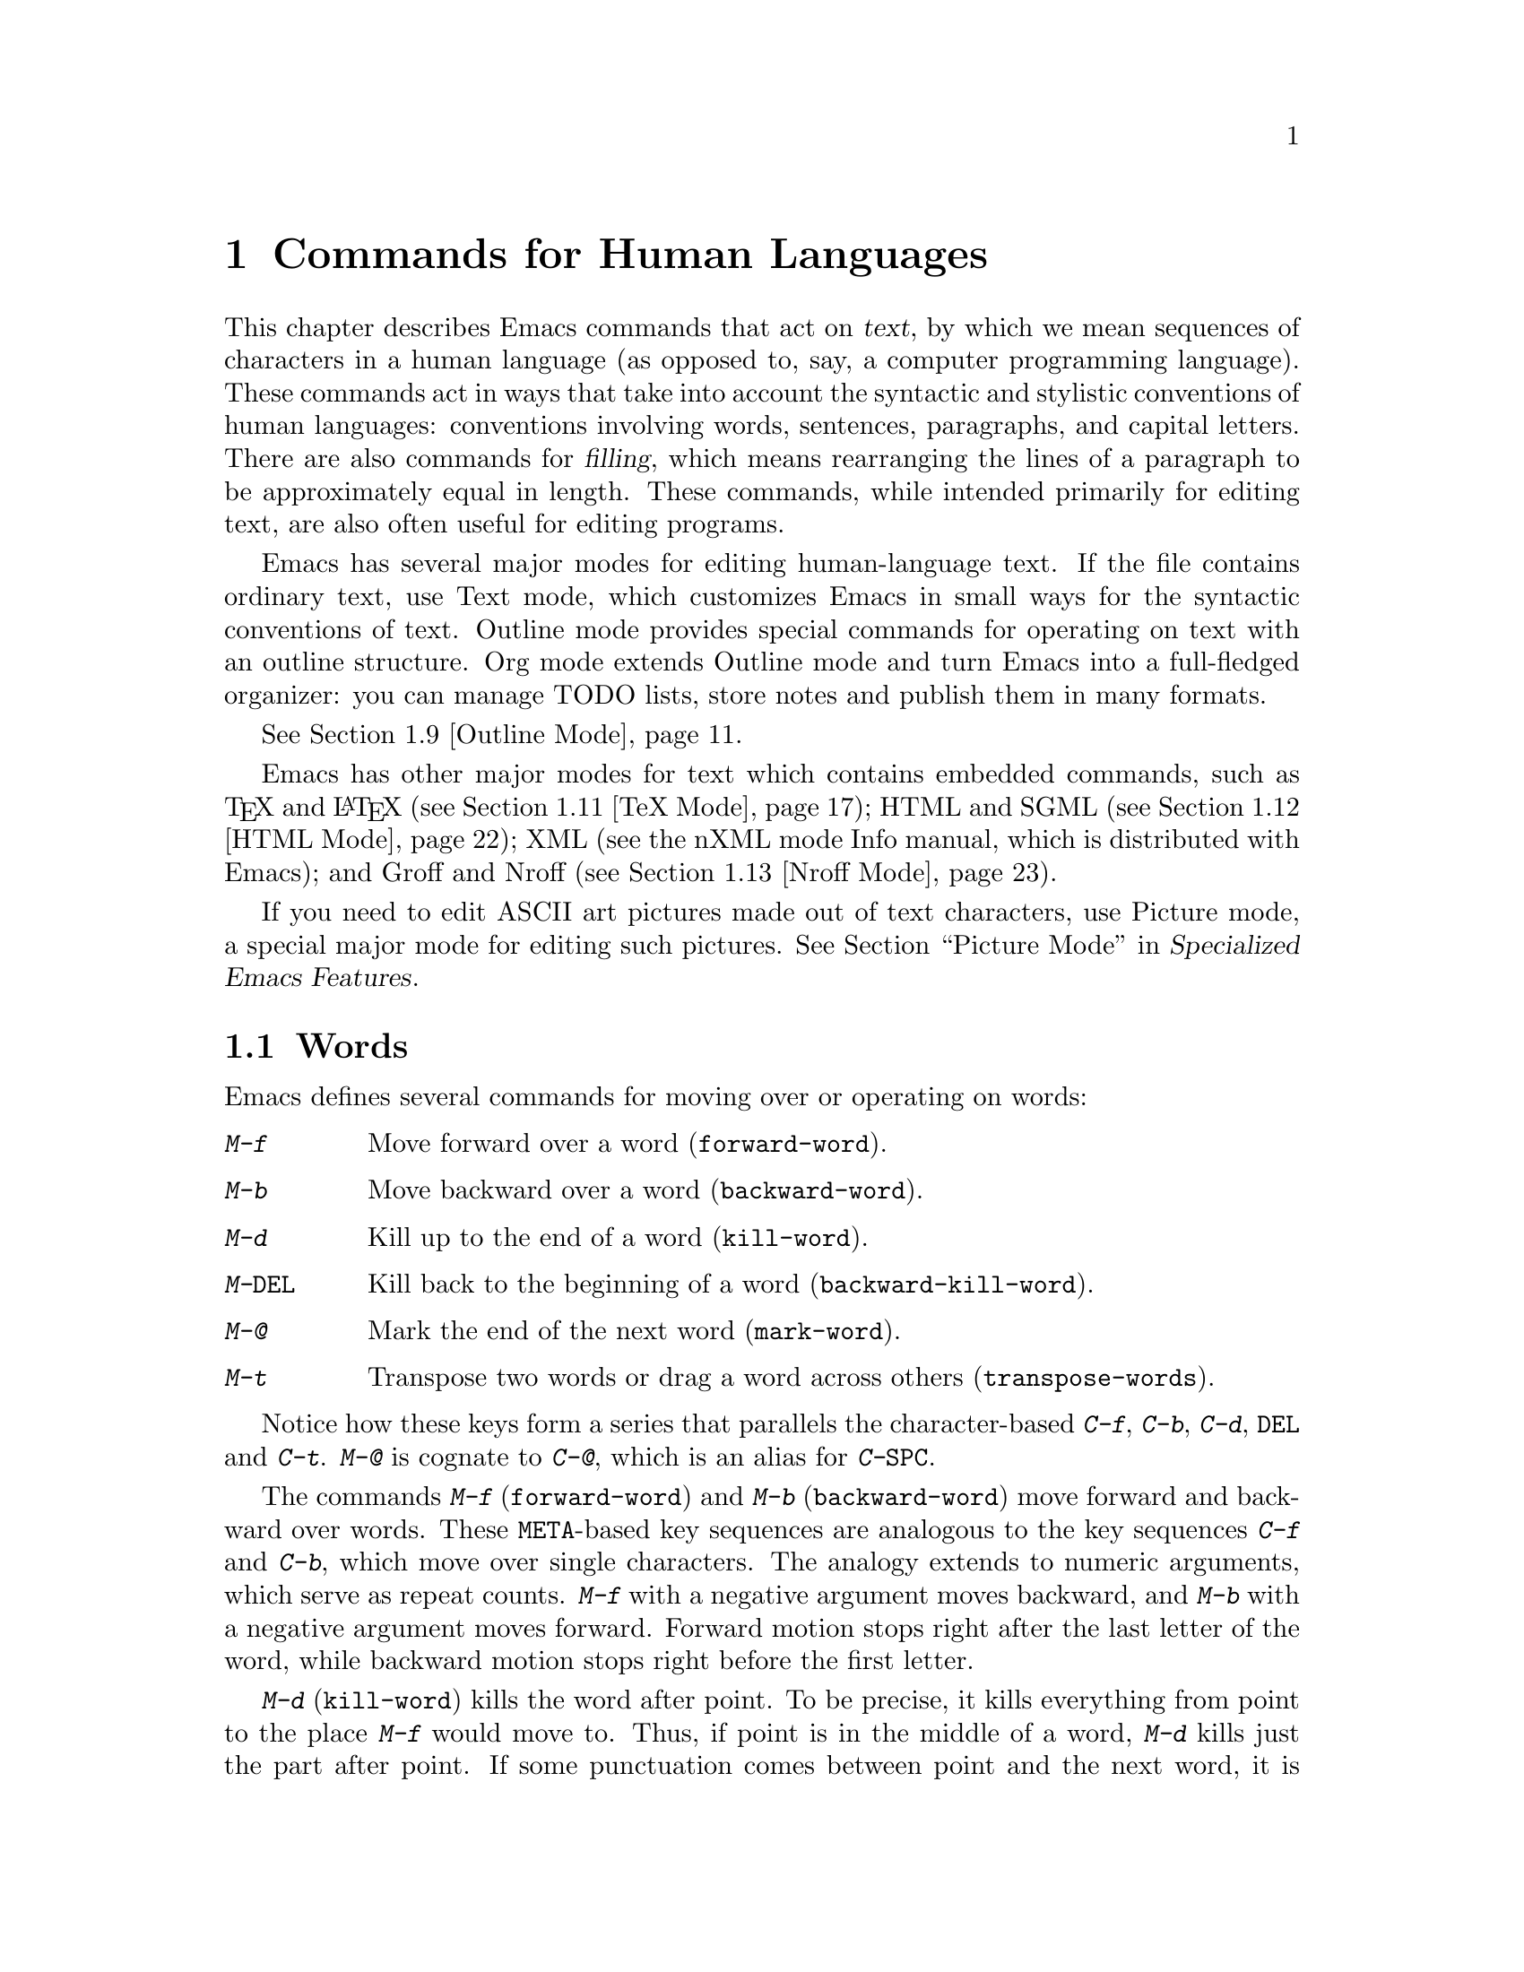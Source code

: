 @c -*- coding: utf-8 -*-
@c This is part of the Emacs manual.
@c Copyright (C) 1985-1987, 1993-1995, 1997, 2000-2017 Free Software
@c Foundation, Inc.
@c See file emacs.texi for copying conditions.
@node Text
@chapter Commands for Human Languages
@cindex text
@cindex manipulating text

  This chapter describes Emacs commands that act on @dfn{text}, by
which we mean sequences of characters in a human language (as opposed
to, say, a computer programming language).  These commands act in ways
that take into account the syntactic and stylistic conventions of
human languages: conventions involving words, sentences, paragraphs,
and capital letters.  There are also commands for @dfn{filling}, which
means rearranging the lines of a paragraph to be approximately equal
in length.  These commands, while intended primarily for editing text,
are also often useful for editing programs.

  Emacs has several major modes for editing human-language text.  If
the file contains ordinary text, use Text mode, which customizes Emacs
in small ways for the syntactic conventions of text.  Outline mode
provides special commands for operating on text with an outline
structure.  Org mode extends Outline mode and turn Emacs into a
full-fledged organizer: you can manage TODO lists, store notes and
publish them in many formats.

@iftex
@xref{Outline Mode}.
@end iftex

@cindex nXML mode
@cindex mode, XML
@cindex mode, nXML
@findex nxml-mode
  Emacs has other major modes for text which contains embedded
commands, such as @TeX{} and @LaTeX{} (@pxref{TeX Mode}); HTML and
SGML (@pxref{HTML Mode}); XML
@ifinfo
(@pxref{Top,The nXML Mode Manual,,nxml-mode, nXML Mode});
@end ifinfo
@ifnotinfo
(see the nXML mode Info manual, which is distributed with Emacs);
@end ifnotinfo
and Groff and Nroff (@pxref{Nroff Mode}).

@cindex ASCII art
  If you need to edit ASCII art pictures made out of text characters,
use Picture mode, a special major mode for editing such pictures.
@iftex
@xref{Picture Mode,,, emacs-xtra, Specialized Emacs Features}.
@end iftex
@ifnottex
@xref{Picture Mode}.
@end ifnottex

@ifinfo
@cindex skeletons
@cindex templates
@cindex autotyping
@cindex automatic typing
  The automatic typing features may be useful when writing text.
@inforef{Top,The Autotype Manual,autotype}.
@end ifinfo

@menu
* Words::               Moving over and killing words.
* Sentences::           Moving over and killing sentences.
* Paragraphs::          Moving over paragraphs.
* Pages::               Moving over pages.
* Quotation Marks::     Inserting quotation marks.
* Filling::             Filling or justifying text.
* Case::                Changing the case of text.
* Text Mode::           The major modes for editing text files.
* Outline Mode::        Editing outlines.
* Org Mode::            The Emacs organizer.
* TeX Mode::            Editing TeX and LaTeX files.
* HTML Mode::           Editing HTML and SGML files.
* Nroff Mode::          Editing input to the nroff formatter.
* Enriched Text::       Editing text enriched with fonts, colors, etc.
* Text Based Tables::   Commands for editing text-based tables.
* Two-Column::          Splitting text columns into separate windows.
@end menu

@node Words
@section Words
@cindex words
@cindex Meta commands and words

  Emacs defines several commands for moving over or operating on
words:

@table @kbd
@item M-f
Move forward over a word (@code{forward-word}).
@item M-b
Move backward over a word (@code{backward-word}).
@item M-d
Kill up to the end of a word (@code{kill-word}).
@item M-@key{DEL}
Kill back to the beginning of a word (@code{backward-kill-word}).
@item M-@@
Mark the end of the next word (@code{mark-word}).
@item M-t
Transpose two words or drag a word across others
(@code{transpose-words}).
@end table

  Notice how these keys form a series that parallels the character-based
@kbd{C-f}, @kbd{C-b}, @kbd{C-d}, @key{DEL} and @kbd{C-t}.  @kbd{M-@@} is
cognate to @kbd{C-@@}, which is an alias for @kbd{C-@key{SPC}}.

@kindex M-f
@kindex M-b
@findex forward-word
@findex backward-word
  The commands @kbd{M-f} (@code{forward-word}) and @kbd{M-b}
(@code{backward-word}) move forward and backward over words.  These
@key{META}-based key sequences are analogous to the key sequences
@kbd{C-f} and @kbd{C-b}, which move over single characters.  The
analogy extends to numeric arguments, which serve as repeat counts.
@kbd{M-f} with a negative argument moves backward, and @kbd{M-b} with
a negative argument moves forward.  Forward motion stops right after
the last letter of the word, while backward motion stops right before
the first letter.

@kindex M-d
@findex kill-word
  @kbd{M-d} (@code{kill-word}) kills the word after point.  To be
precise, it kills everything from point to the place @kbd{M-f} would
move to.  Thus, if point is in the middle of a word, @kbd{M-d} kills
just the part after point.  If some punctuation comes between point
and the next word, it is killed along with the word.  (If you wish to
kill only the next word but not the punctuation before it, simply do
@kbd{M-f} to get the end, and kill the word backwards with
@kbd{M-@key{DEL}}.)  @kbd{M-d} takes arguments just like @kbd{M-f}.

@findex backward-kill-word
@kindex M-DEL
  @kbd{M-@key{DEL}} (@code{backward-kill-word}) kills the word before
point.  It kills everything from point back to where @kbd{M-b} would
move to.  For instance, if point is after the space in @w{@samp{FOO,
BAR}}, it kills @w{@samp{FOO, }}.  If you wish to kill just
@samp{FOO}, and not the comma and the space, use @kbd{M-b M-d} instead
of @kbd{M-@key{DEL}}.

@c Don't index M-t and transpose-words here, they are indexed in
@c fixit.texi, in the node "Transpose".
@c @kindex M-t
@c @findex transpose-words
  @kbd{M-t} (@code{transpose-words}) exchanges the word before or
containing point with the following word.  The delimiter characters between
the words do not move.  For example, @w{@samp{FOO, BAR}} transposes into
@w{@samp{BAR, FOO}} rather than @samp{@w{BAR FOO,}}.  @xref{Transpose}, for
more on transposition.

@kindex M-@@
@findex mark-word
  To operate on words with an operation which acts on the region, use
the command @kbd{M-@@} (@code{mark-word}).  This command sets the mark
where @kbd{M-f} would move to.  @xref{Marking Objects}, for more
information about this command.

  The word commands' understanding of word boundaries is controlled by
the syntax table.  Any character can, for example, be declared to be a
word delimiter.  @xref{Syntax Tables,, Syntax Tables, elisp, The Emacs
Lisp Reference Manual}.

  In addition, see @ref{Position Info} for the @kbd{M-=}
(@code{count-words-region}) and @kbd{M-x count-words} commands, which
count and report the number of words in the region or buffer.

@node Sentences
@section Sentences
@cindex sentences
@cindex manipulating sentences

  The Emacs commands for manipulating sentences and paragraphs are
mostly on Meta keys, like the word-handling commands.

@table @kbd
@item M-a
Move back to the beginning of the sentence (@code{backward-sentence}).
@item M-e
Move forward to the end of the sentence (@code{forward-sentence}).
@item M-k
Kill forward to the end of the sentence (@code{kill-sentence}).
@item C-x @key{DEL}
Kill back to the beginning of the sentence (@code{backward-kill-sentence}).
@end table

@kindex M-a
@kindex M-e
@findex backward-sentence
@findex forward-sentence
  The commands @kbd{M-a} (@code{backward-sentence}) and @kbd{M-e}
(@code{forward-sentence}) move to the beginning and end of the current
sentence, respectively.  Their bindings were chosen to resemble
@kbd{C-a} and @kbd{C-e}, which move to the beginning and end of a
line.  Unlike them, @kbd{M-a} and @kbd{M-e} move over successive
sentences if repeated.

  Moving backward over a sentence places point just before the first
character of the sentence; moving forward places point right after the
punctuation that ends the sentence.  Neither one moves over the
whitespace at the sentence boundary.

@kindex M-k
@findex kill-sentence
  Just as @kbd{C-a} and @kbd{C-e} have a kill command, @kbd{C-k}, to
go with them, @kbd{M-a} and @kbd{M-e} have a corresponding kill
command: @kbd{M-k} (@code{kill-sentence}) kills from point to the end
of the sentence.  With a positive numeric argument @var{n}, it kills
the next @var{n} sentences; with a negative argument @minus{}@var{n},
it kills back to the beginning of the @var{n}th preceding sentence.

@kindex C-x DEL
@findex backward-kill-sentence
  The @kbd{C-x @key{DEL}} (@code{backward-kill-sentence}) kills back
to the beginning of a sentence.

  The sentence commands assume that you follow the American typist's
convention of putting two spaces at the end of a sentence.  That is, a
sentence ends wherever there is a @samp{.}, @samp{?} or @samp{!}
followed by the end of a line or two spaces, with any number of
@samp{)}, @samp{]}, @samp{'}, or @samp{"} characters allowed in
between.  A sentence also begins or ends wherever a paragraph begins
or ends.  It is useful to follow this convention, because it allows
the Emacs sentence commands to distinguish between periods that end a
sentence and periods that indicate abbreviations.

@vindex sentence-end-double-space
  If you want to use just one space between sentences, you can set the
variable @code{sentence-end-double-space} to @code{nil} to make the
sentence commands stop for single spaces.  However, this has a
drawback: there is no way to distinguish between periods that end
sentences and those that indicate abbreviations.  For convenient and
reliable editing, we therefore recommend you follow the two-space
convention.  The variable @code{sentence-end-double-space} also
affects filling (@pxref{Fill Commands}).

@vindex sentence-end
  The variable @code{sentence-end} controls how to recognize the end
of a sentence.  If non-@code{nil}, its value should be a regular
expression, which is used to match the last few characters of a
sentence, together with the whitespace following the sentence
(@pxref{Regexps}).  If the value is @code{nil}, the default, then
Emacs computes sentence ends according to various criteria such as the
value of @code{sentence-end-double-space}.

@vindex sentence-end-without-period
  Some languages, such as Thai, do not use periods to indicate the end
of a sentence.  Set the variable @code{sentence-end-without-period} to
@code{t} in such cases.

@node Paragraphs
@section Paragraphs
@cindex paragraphs
@cindex manipulating paragraphs

  The Emacs commands for manipulating paragraphs are also on Meta keys.

@table @kbd
@item M-@{
Move back to previous paragraph beginning (@code{backward-paragraph}).
@item M-@}
Move forward to next paragraph end (@code{forward-paragraph}).
@item M-h
Put point and mark around this or next paragraph (@code{mark-paragraph}).
@end table

@kindex M-@{
@kindex M-@}
@findex backward-paragraph
@findex forward-paragraph
  @kbd{M-@{} (@code{backward-paragraph}) moves to the beginning of the
current or previous paragraph (see below for the definition of a
paragraph).  @kbd{M-@}} (@code{forward-paragraph}) moves to the end of
the current or next paragraph.  If there is a blank line before the
paragraph, @kbd{M-@{} moves to the blank line.

@kindex M-h
@findex mark-paragraph
  When you wish to operate on a paragraph, type @kbd{M-h}
(@code{mark-paragraph}) to set the region around it.  For example,
@kbd{M-h C-w} kills the paragraph around or after point.  @kbd{M-h}
puts point at the beginning and mark at the end of the paragraph point
was in.  If point is between paragraphs (in a run of blank lines, or
at a boundary), @kbd{M-h} sets the region around the paragraph
following point.  If there are blank lines preceding the first line of
the paragraph, one of these blank lines is included in the region.  If
the region is already active, the command sets the mark without
changing point, and each subsequent @kbd{M-h} further advances the
mark by one paragraph.

  The definition of a paragraph depends on the major mode.  In
Fundamental mode, as well as Text mode and related modes, a paragraph
is separated from neighboring paragraphs by one or more
@dfn{blank lines}---lines that are either empty, or consist solely of
space, tab and/or formfeed characters.  In programming language modes,
paragraphs are usually defined in a similar way, so that you can use
the paragraph commands even though there are no paragraphs as such in
a program.

  Note that an indented line is @emph{not} itself a paragraph break in
Text mode.  If you want indented lines to separate paragraphs, use
Paragraph-Indent Text mode instead.  @xref{Text Mode}.

  If you set a fill prefix, then paragraphs are delimited by all lines
which don't start with the fill prefix.  @xref{Filling}.

@vindex paragraph-start
@vindex paragraph-separate
  The precise definition of a paragraph boundary is controlled by the
variables @code{paragraph-separate} and @code{paragraph-start}.  The
value of @code{paragraph-start} is a regular expression that should
match lines that either start or separate paragraphs
(@pxref{Regexps}).  The value of @code{paragraph-separate} is another
regular expression that should match lines that separate paragraphs
without being part of any paragraph (for example, blank lines).  Lines
that start a new paragraph and are contained in it must match only
@code{paragraph-start}, not @code{paragraph-separate}.  For example,
in Fundamental mode, @code{paragraph-start} is @w{@code{"\f\\|[
\t]*$"}}, and @code{paragraph-separate} is @w{@code{"[ \t\f]*$"}}.

@node Pages
@section Pages

@cindex pages
@cindex formfeed character
  Within some text files, text is divided into @dfn{pages} delimited
by the @dfn{formfeed character} (@acronym{ASCII} code 12, also denoted
as @samp{control-L}), which is displayed in Emacs as the escape
sequence @samp{^L} (@pxref{Text Display}).  Traditionally, when such
text files are printed to hardcopy, each formfeed character forces a
page break.  Most Emacs commands treat it just like any other
character, so you can insert it with @kbd{C-q C-l}, delete it with
@key{DEL}, etc.  In addition, Emacs provides commands to move over
pages and operate on them.

@table @kbd
@item M-x what-page
Display the page number of point, and the line number within that page.
@item C-x [
Move point to previous page boundary (@code{backward-page}).
@item C-x ]
Move point to next page boundary (@code{forward-page}).
@item C-x C-p
Put point and mark around this page (or another page) (@code{mark-page}).
@item C-x l
Count the lines in this page (@code{count-lines-page}).
@end table

@findex what-page
  @kbd{M-x what-page} counts pages from the beginning of the file, and
counts lines within the page, showing both numbers in the echo area.

@kindex C-x [
@kindex C-x ]
@findex forward-page
@findex backward-page
  The @kbd{C-x [} (@code{backward-page}) command moves point to immediately
after the previous page delimiter.  If point is already right after a page
delimiter, it skips that one and stops at the previous one.  A numeric
argument serves as a repeat count.  The @kbd{C-x ]} (@code{forward-page})
command moves forward past the next page delimiter.

@kindex C-x C-p
@findex mark-page
  The @kbd{C-x C-p} command (@code{mark-page}) puts point at the
beginning of the current page (after that page delimiter at the
front), and the mark at the end of the page (after the page delimiter
at the end).

  @kbd{C-x C-p C-w} is a handy way to kill a page to move it
elsewhere.  If you move to another page delimiter with @kbd{C-x [} and
@kbd{C-x ]}, then yank the killed page, all the pages will be properly
delimited once again.  The reason @kbd{C-x C-p} includes only the
following page delimiter in the region is to ensure that.

  A numeric argument to @kbd{C-x C-p} specifies which page to go to,
relative to the current one.  Zero means the current page, one
the next page, and @minus{}1 the previous one.

@kindex C-x l
@findex count-lines-page
  The @kbd{C-x l} command (@code{count-lines-page}) is good for deciding
where to break a page in two.  It displays in the echo area the total number
of lines in the current page, and then divides it up into those preceding
the current line and those following, as in

@example
Page has 96 (72+25) lines
@end example

@noindent
  Notice that the sum is off by one; this is correct if point is not at the
beginning of a line.

@vindex page-delimiter
  The variable @code{page-delimiter} controls where pages begin.  Its
value is a regular expression that matches the beginning of a line
that separates pages (@pxref{Regexps}).  The normal value of this
variable is @code{"^\f"}, which matches a formfeed character at the
beginning of a line.

@node Quotation Marks
@section Quotation Marks
@cindex Quotation marks
@cindex Electric Quote mode
@cindex mode, Electric Quote
@cindex curly quotes
@cindex curved quotes
@cindex guillemets
@findex electric-quote-mode
  One common way to quote is the typewriter convention, which quotes
using straight apostrophes @t{'like this'} or double-quotes @t{"like
this"}.  Another common way is the curved quote convention, which uses
left and right single or double quotation marks @t{‘like this’} or
@t{“like this”}.  In text files, typewriter quotes are simple and
portable; curved quotes are less ambiguous and typically look nicer.

@vindex electric-quote-chars
  Electric Quote mode makes it easier to type curved quotes.  As you
type characters it optionally converts @t{`} to @t{‘}, @t{'} to @t{’},
@t{``} to @t{“}, and @t{''} to @t{”}.  It's possible to change the
default quotes listed above, by customizing the variable
@code{electric-quote-chars}, a list of four characters, where the
items correspond to the left single quote, the right single quote, the
left double quote and the right double quote, respectively, whose
default value is @code{'(?‘ ?’ ?“ ?”)}.

@vindex electric-quote-paragraph
@vindex electric-quote-comment
@vindex electric-quote-string
  You can customize the behavior of Electric Quote mode by customizing
variables that control where it is active.  It is active in text
paragraphs if @code{electric-quote-paragraph} is non-@code{nil}, in
programming-language comments if @code{electric-quote-comment} is
non-@code{nil}, and in programming-language strings if
@code{electric-quote-string} is non-@code{nil}.  The default is
@code{nil} for @code{electric-quote-string} and @code{t} for the other
variables.

  Electric Quote mode is disabled by default.  To toggle it, type
@kbd{M-x electric-quote-mode}.  To toggle it in a single buffer, use
@kbd{M-x electric-quote-local-mode}.  To suppress it for a single use,
type @kbd{C-q `} or @kbd{C-q '} instead of @kbd{`} or @kbd{'}.  To
insert a curved quote even when Electric Quote is disabled or
inactive, you can type @kbd{C-x 8 [} for @t{‘}, @kbd{C-x 8 ]} for
@t{’}, @kbd{C-x 8 @{} for @t{“}, and @kbd{C-x 8 @}} for @t{”}.
@xref{Inserting Text}.  Note that the value of
@code{electric-quote-chars} does not affect these keybindings, they
are not keybindings of @code{electric-quote-mode} but bound in
@code{global-map}.

@node Filling
@section Filling Text
@cindex filling text

  @dfn{Filling} text means breaking it up into lines that fit a
specified width.  Emacs does filling in two ways.  In Auto Fill mode,
inserting text with self-inserting characters also automatically fills
it.  There are also explicit fill commands that you can use when editing
text.

@menu
* Auto Fill::      Auto Fill mode breaks long lines automatically.
* Fill Commands::  Commands to refill paragraphs and center lines.
* Fill Prefix::    Filling paragraphs that are indented or in a comment, etc.
* Adaptive Fill::  How Emacs can determine the fill prefix automatically.
@end menu

@node Auto Fill
@subsection Auto Fill Mode
@cindex Auto Fill mode
@cindex mode, Auto Fill

  @dfn{Auto Fill} mode is a buffer-local minor mode (@pxref{Minor
Modes}) in which lines are broken automatically when they become too
wide.  Breaking happens only when you type a @key{SPC} or @key{RET}.

@table @kbd
@item M-x auto-fill-mode
Enable or disable Auto Fill mode.
@item @key{SPC}
@itemx @key{RET}
In Auto Fill mode, break lines when appropriate.
@end table

@findex auto-fill-mode
  The mode command @kbd{M-x auto-fill-mode} toggles Auto Fill mode in
the current buffer.  With a positive numeric argument, it enables Auto
Fill mode, and with a negative argument it disables it.  If
@code{auto-fill-mode} is called from Lisp with an omitted or
@code{nil} argument, it enables Auto Fill mode.  To enable Auto Fill
mode automatically in certain major modes, add @code{auto-fill-mode}
to the mode hooks (@pxref{Major Modes}).  When Auto Fill mode is
enabled, the mode indicator @samp{Fill} appears in the mode line
(@pxref{Mode Line}).

  Auto Fill mode breaks lines automatically at spaces whenever they
get longer than the desired width.  This line breaking occurs only
when you type @key{SPC} or @key{RET}.  If you wish to insert a space
or newline without permitting line-breaking, type @kbd{C-q @key{SPC}}
or @kbd{C-q C-j} respectively.  Also, @kbd{C-o} inserts a newline
without line breaking.

  When Auto Fill mode breaks a line, it tries to obey the
@dfn{adaptive fill prefix}: if a fill prefix can be deduced from the
first and/or second line of the current paragraph, it is inserted into
the new line (@pxref{Adaptive Fill}).  Otherwise the new line is
indented, as though you had typed @key{TAB} on it
(@pxref{Indentation}).  In a programming language mode, if a line is
broken in the middle of a comment, the comment is split by inserting
new comment delimiters as appropriate.

  Auto Fill mode does not refill entire paragraphs; it breaks lines
but does not merge lines.  Therefore, editing in the middle of a
paragraph can result in a paragraph that is not correctly filled.  To
fill it, call the explicit fill commands
@iftex
described in the next section.
@end iftex
@ifnottex
(@pxref{Fill Commands}).
@end ifnottex

@node Fill Commands
@subsection Explicit Fill Commands

@table @kbd
@item M-q
Fill current paragraph (@code{fill-paragraph}).
@item C-x f
Set the fill column (@code{set-fill-column}).
@item M-x fill-region
Fill each paragraph in the region (@code{fill-region}).
@item M-x fill-region-as-paragraph
Fill the region, considering it as one paragraph.
@item M-o M-s
Center a line.
@end table

@kindex M-q
@findex fill-paragraph
  The command @kbd{M-q} (@code{fill-paragraph}) @dfn{fills} the
current paragraph.  It redistributes the line breaks within the
paragraph, and deletes any excess space and tab characters occurring
within the paragraph, in such a way that the lines end up fitting
within a certain maximum width.

@findex fill-region
  Normally, @kbd{M-q} acts on the paragraph where point is, but if
point is between paragraphs, it acts on the paragraph after point.  If
the region is active, it acts instead on the text in the region.  You
can also call @kbd{M-x fill-region} to specifically fill the text in
the region.

@findex fill-region-as-paragraph
  @kbd{M-q} and @code{fill-region} use the usual Emacs criteria for
finding paragraph boundaries (@pxref{Paragraphs}).  For more control,
you can use @kbd{M-x fill-region-as-paragraph}, which refills
everything between point and mark as a single paragraph.  This command
deletes any blank lines within the region, so separate blocks of text
end up combined into one block.

@cindex justification
  A numeric argument to @kbd{M-q} tells it to @dfn{justify} the text
as well as filling it.  This means that extra spaces are inserted to
make the right margin line up exactly at the fill column.  To remove
the extra spaces, use @kbd{M-q} with no argument.  (Likewise for
@code{fill-region}.)

@vindex fill-column
@kindex C-x f
@findex set-fill-column
  The maximum line width for filling is specified by the buffer-local
variable @code{fill-column}.  The default value (@pxref{Locals}) is
70.  The easiest way to set @code{fill-column} in the current buffer
is to use the command @kbd{C-x f} (@code{set-fill-column}).  With a
numeric argument, it uses that as the new fill column.  With just
@kbd{C-u} as argument, it sets @code{fill-column} to the current
horizontal position of point.

@kindex M-o M-s @r{(Text mode)}
@cindex centering
@findex center-line
  The command @kbd{M-o M-s} (@code{center-line}) centers the current line
within the current fill column.  With an argument @var{n}, it centers
@var{n} lines individually and moves past them.  This binding is
made by Text mode and is available only in that and related modes
(@pxref{Text Mode}).

  By default, Emacs considers a period followed by two spaces or by a
newline as the end of a sentence; a period followed by just one space
indicates an abbreviation, not the end of a sentence.  Accordingly,
the fill commands will not break a line after a period followed by
just one space.  If you set the variable
@code{sentence-end-double-space} to @code{nil}, the fill commands will
break a line after a period followed by one space, and put just one
space after each period.  @xref{Sentences}, for other effects and
possible drawbacks of this.

@vindex colon-double-space
  If the variable @code{colon-double-space} is non-@code{nil}, the
fill commands put two spaces after a colon.

@vindex fill-nobreak-predicate
  To specify additional conditions where line-breaking is not allowed,
customize the abnormal hook variable @code{fill-nobreak-predicate}
(@pxref{Hooks}).  Each function in this hook is called with no
arguments, with point positioned where Emacs is considering breaking a
line.  If a function returns a non-@code{nil} value, Emacs will not
break the line there.  Functions you can use there include:
@code{fill-single-word-nobreak-p} (don't break after the first word of
a sentence or before the last); @code{fill-single-char-nobreak-p}
(don't break after a one-letter word preceded by a whitespace
character); @code{fill-french-nobreak-p} (don't break after @samp{(}
or before @samp{)}, @samp{:} or @samp{?}); and
@code{fill-polish-nobreak-p} (don't break after a one letter word,
even if preceded by a non-whitespace character).

@node Fill Prefix
@subsection The Fill Prefix

@cindex fill prefix
  The @dfn{fill prefix} feature allows paragraphs to be filled so that
each line starts with a special string of characters (such as a
sequence of spaces, giving an indented paragraph).  You can specify a
fill prefix explicitly; otherwise, Emacs tries to deduce one
automatically (@pxref{Adaptive Fill}).

@table @kbd
@item C-x .
Set the fill prefix (@code{set-fill-prefix}).
@item M-q
Fill a paragraph using current fill prefix (@code{fill-paragraph}).
@item M-x fill-individual-paragraphs
Fill the region, considering each change of indentation as starting a
new paragraph.
@item M-x fill-nonuniform-paragraphs
Fill the region, considering only paragraph-separator lines as starting
a new paragraph.
@end table

@kindex C-x .
@findex set-fill-prefix
  To specify a fill prefix for the current buffer, move to a line that
starts with the desired prefix, put point at the end of the prefix,
and type @w{@kbd{C-x .}}@: (@code{set-fill-prefix}).  (That's a period
after the @kbd{C-x}.)  To turn off the fill prefix, specify an empty
prefix: type @w{@kbd{C-x .}}@: with point at the beginning of a line.

  When a fill prefix is in effect, the fill commands remove the fill
prefix from each line of the paragraph before filling, and insert it
on each line after filling.  (The beginning of the first line of the
paragraph is left unchanged, since often that is intentionally
different.)  Auto Fill mode also inserts the fill prefix automatically
when it makes a new line (@pxref{Auto Fill}).  The @kbd{C-o} command
inserts the fill prefix on new lines it creates, when you use it at
the beginning of a line (@pxref{Blank Lines}).  Conversely, the
command @kbd{M-^} deletes the prefix (if it occurs) after the newline
that it deletes (@pxref{Indentation}).

  For example, if @code{fill-column} is 40 and you set the fill prefix
to @samp{;; }, then @kbd{M-q} in the following text

@example
;; This is an
;; example of a paragraph
;; inside a Lisp-style comment.
@end example

@noindent
produces this:

@example
;; This is an example of a paragraph
;; inside a Lisp-style comment.
@end example

  Lines that do not start with the fill prefix are considered to start
paragraphs, both in @kbd{M-q} and the paragraph commands; this gives
good results for paragraphs with hanging indentation (every line
indented except the first one).  Lines which are blank or indented once
the prefix is removed also separate or start paragraphs; this is what
you want if you are writing multi-paragraph comments with a comment
delimiter on each line.

@findex fill-individual-paragraphs
  You can use @kbd{M-x fill-individual-paragraphs} to set the fill
prefix for each paragraph automatically.  This command divides the
region into paragraphs, treating every change in the amount of
indentation as the start of a new paragraph, and fills each of these
paragraphs.  Thus, all the lines in one paragraph have the same
amount of indentation.  That indentation serves as the fill prefix for
that paragraph.

@findex fill-nonuniform-paragraphs
  @kbd{M-x fill-nonuniform-paragraphs} is a similar command that divides
the region into paragraphs in a different way.  It considers only
paragraph-separating lines (as defined by @code{paragraph-separate}) as
starting a new paragraph.  Since this means that the lines of one
paragraph may have different amounts of indentation, the fill prefix
used is the smallest amount of indentation of any of the lines of the
paragraph.  This gives good results with styles that indent a paragraph's
first line more or less that the rest of the paragraph.

@vindex fill-prefix
  The fill prefix is stored in the variable @code{fill-prefix}.  Its value
is a string, or @code{nil} when there is no fill prefix.  This is a
per-buffer variable; altering the variable affects only the current buffer,
but there is a default value which you can change as well.  @xref{Locals}.

  The @code{indentation} text property provides another way to control
the amount of indentation paragraphs receive.  @xref{Enriched
Indentation}.

@node Adaptive Fill
@subsection Adaptive Filling

@cindex adaptive filling
  The fill commands can deduce the proper fill prefix for a paragraph
automatically in certain cases: either whitespace or certain punctuation
characters at the beginning of a line are propagated to all lines of the
paragraph.

  If the paragraph has two or more lines, the fill prefix is taken from
the paragraph's second line, but only if it appears on the first line as
well.

  If a paragraph has just one line, fill commands @emph{may} take a
prefix from that line.  The decision is complicated because there are
three reasonable things to do in such a case:

@itemize @bullet
@item
Use the first line's prefix on all the lines of the paragraph.

@item
Indent subsequent lines with whitespace, so that they line up under the
text that follows the prefix on the first line, but don't actually copy
the prefix from the first line.

@item
Don't do anything special with the second and following lines.
@end itemize

  All three of these styles of formatting are commonly used.  So the
fill commands try to determine what you would like, based on the prefix
that appears and on the major mode.  Here is how.

@vindex adaptive-fill-first-line-regexp
  If the prefix found on the first line matches
@code{adaptive-fill-first-line-regexp}, or if it appears to be a
comment-starting sequence (this depends on the major mode), then the
prefix found is used for filling the paragraph, provided it would not
act as a paragraph starter on subsequent lines.

  Otherwise, the prefix found is converted to an equivalent number of
spaces, and those spaces are used as the fill prefix for the rest of the
lines, provided they would not act as a paragraph starter on subsequent
lines.

  In Text mode, and other modes where only blank lines and page
delimiters separate paragraphs, the prefix chosen by adaptive filling
never acts as a paragraph starter, so it can always be used for filling.

@vindex adaptive-fill-mode
@vindex adaptive-fill-regexp
  The variable @code{adaptive-fill-regexp} determines what kinds of line
beginnings can serve as a fill prefix: any characters at the start of
the line that match this regular expression are used.  If you set the
variable @code{adaptive-fill-mode} to @code{nil}, the fill prefix is
never chosen automatically.

@vindex adaptive-fill-function
  You can specify more complex ways of choosing a fill prefix
automatically by setting the variable @code{adaptive-fill-function} to a
function.  This function is called with point after the left margin of a
line, and it should return the appropriate fill prefix based on that
line.  If it returns @code{nil}, @code{adaptive-fill-regexp} gets
a chance to find a prefix.

@node Case
@section Case Conversion Commands
@cindex case conversion

  Emacs has commands for converting either a single word or any arbitrary
range of text to upper case or to lower case.

@table @kbd
@item M-l
Convert following word to lower case (@code{downcase-word}).
@item M-u
Convert following word to upper case (@code{upcase-word}).
@item M-c
Capitalize the following word (@code{capitalize-word}).
@item C-x C-l
Convert region to lower case (@code{downcase-region}).
@item C-x C-u
Convert region to upper case (@code{upcase-region}).
@end table

@kindex M-l
@kindex M-u
@kindex M-c
@cindex words, case conversion
@cindex converting text to upper or lower case
@cindex capitalizing words
@findex downcase-word
@findex upcase-word
@findex capitalize-word
  @kbd{M-l} (@code{downcase-word}) converts the word after point to
lower case, moving past it.  Thus, repeating @kbd{M-l} converts
successive words.  @kbd{M-u} (@code{upcase-word}) converts to all
capitals instead, while @kbd{M-c} (@code{capitalize-word}) puts the
first letter of the word into upper case and the rest into lower case.
All these commands convert several words at once if given an argument.
They are especially convenient for converting a large amount of text
from all upper case to mixed case, because you can move through the
text using @kbd{M-l}, @kbd{M-u} or @kbd{M-c} on each word as
appropriate, occasionally using @kbd{M-f} instead to skip a word.

  When given a negative argument, the word case conversion commands apply
to the appropriate number of words before point, but do not move point.
This is convenient when you have just typed a word in the wrong case: you
can give the case conversion command and continue typing.

  If a word case conversion command is given in the middle of a word,
it applies only to the part of the word which follows point.  (This is
comparable to what @kbd{M-d} (@code{kill-word}) does.)  With a
negative argument, case conversion applies only to the part of the
word before point.

@kindex C-x C-l
@kindex C-x C-u
@findex downcase-region
@findex upcase-region
  The other case conversion commands are @kbd{C-x C-u}
(@code{upcase-region}) and @kbd{C-x C-l} (@code{downcase-region}), which
convert everything between point and mark to the specified case.  Point and
mark do not move.

  The region case conversion commands @code{upcase-region} and
@code{downcase-region} are normally disabled.  This means that they ask
for confirmation if you try to use them.  When you confirm, you may
enable the command, which means it will not ask for confirmation again.
@xref{Disabling}.

@node Text Mode
@section Text Mode
@cindex Text mode
@cindex mode, Text
@findex text-mode

  Text mode is a major mode for editing files of text in a human
language.  Files which have names ending in the extension @file{.txt}
are usually opened in Text mode (@pxref{Choosing Modes}).  To
explicitly switch to Text mode, type @kbd{M-x text-mode}.

  In Text mode, only blank lines and page delimiters separate
paragraphs.  As a result, paragraphs can be indented, and adaptive
filling determines what indentation to use when filling a paragraph.
@xref{Adaptive Fill}.

@kindex TAB @r{(Text mode)}
  In Text mode, the @key{TAB} (@code{indent-for-tab-command}) command
usually inserts whitespace up to the next tab stop, instead of
indenting the current line.  @xref{Indentation}, for details.

  Text mode turns off the features concerned with comments except when
you explicitly invoke them.  It changes the syntax table so that
apostrophes are considered part of words (e.g., @samp{don't} is
considered one word).  However, if a word starts with an apostrophe,
it is treated as a prefix for the purposes of capitalization
(e.g., @kbd{M-c} converts @samp{'hello'} into @samp{'Hello'}, as
expected).

@cindex Paragraph-Indent Text mode
@cindex mode, Paragraph-Indent Text
@findex paragraph-indent-text-mode
@findex paragraph-indent-minor-mode
  If you indent the first lines of paragraphs, then you should use
Paragraph-Indent Text mode (@kbd{M-x paragraph-indent-text-mode})
rather than Text mode.  In that mode, you do not need to have blank
lines between paragraphs, because the first-line indentation is
sufficient to start a paragraph; however paragraphs in which every
line is indented are not supported.  Use @kbd{M-x
paragraph-indent-minor-mode} to enable an equivalent minor mode for
situations where you shouldn't change the major mode---in mail
composition, for instance.

@kindex M-TAB @r{(Text mode)}
  Text mode binds @kbd{M-@key{TAB}} to @code{ispell-complete-word}.
This command performs completion of the partial word in the buffer
before point, using the spelling dictionary as the space of possible
words.  @xref{Spelling}.  If your window manager defines
@kbd{M-@key{TAB}} to switch windows, you can type @kbd{@key{ESC}
@key{TAB}} or @kbd{C-M-i} instead.

@vindex text-mode-hook
  Entering Text mode runs the mode hook @code{text-mode-hook}
(@pxref{Major Modes}).

  The following sections describe several major modes that are
@dfn{derived} from Text mode.  These derivatives share most of the
features of Text mode described above.  In particular, derivatives of
Text mode run @code{text-mode-hook} prior to running their own mode
hooks.

@node Outline Mode
@section Outline Mode
@cindex Outline mode
@cindex mode, Outline
@cindex invisible lines

@findex outline-mode
@findex outline-minor-mode
@vindex outline-minor-mode-prefix
@vindex outline-mode-hook
  Outline mode is a major mode derived from Text mode, which is
specialized for editing outlines.  It provides commands to navigate
between entries in the outline structure, and commands to make parts
of a buffer temporarily invisible, so that the outline structure may
be more easily viewed.  Type @kbd{M-x outline-mode} to switch to
Outline mode.  Entering Outline mode runs the hook
@code{text-mode-hook} followed by the hook @code{outline-mode-hook}
(@pxref{Hooks}).

  When you use an Outline mode command to make a line invisible
(@pxref{Outline Visibility}), the line disappears from the screen.  An
ellipsis (three periods in a row) is displayed at the end of the
previous visible line, to indicate the hidden text.  Multiple
consecutive invisible lines produce just one ellipsis.

  Editing commands that operate on lines, such as @kbd{C-n} and
@kbd{C-p}, treat the text of the invisible line as part of the
previous visible line.  Killing the ellipsis at the end of a visible
line really kills all the following invisible text associated with the
ellipsis.

  Outline minor mode is a buffer-local minor mode which provides the
same commands as the major mode, Outline mode, but can be used in
conjunction with other major modes.  You can type @kbd{M-x
outline-minor-mode} to toggle Outline minor mode in the current
buffer, or use a file-local variable setting to enable it in a
specific file (@pxref{File Variables}).

@kindex C-c @@ @r{(Outline minor mode)}
  The major mode, Outline mode, provides special key bindings on the
@kbd{C-c} prefix.  Outline minor mode provides similar bindings with
@kbd{C-c @@} as the prefix; this is to reduce the conflicts with the
major mode's special commands.  (The variable
@code{outline-minor-mode-prefix} controls the prefix used.)

@menu
* Outline Format::      What the text of an outline looks like.
* Outline Motion::      Special commands for moving through outlines.
* Outline Visibility::  Commands to control what is visible.
* Outline Views::       Outlines and multiple views.
* Foldout::             Folding means zooming in on outlines.
@end menu

@node Outline Format
@subsection Format of Outlines

@cindex heading lines (Outline mode)
@cindex body lines (Outline mode)
  Outline mode assumes that the lines in the buffer are of two types:
@dfn{heading lines} and @dfn{body lines}.  A heading line represents a
topic in the outline.  Heading lines start with one or more asterisk
(@samp{*}) characters; the number of asterisks determines the depth of
the heading in the outline structure.  Thus, a heading line with one
@samp{*} is a major topic; all the heading lines with two @samp{*}s
between it and the next one-@samp{*} heading are its subtopics; and so
on.  Any line that is not a heading line is a body line.  Body lines
belong with the preceding heading line.  Here is an example:

@example
* Food
This is the body,
which says something about the topic of food.

** Delicious Food
This is the body of the second-level header.

** Distasteful Food
This could have
a body too, with
several lines.

*** Dormitory Food

* Shelter
Another first-level topic with its header line.
@end example

  A heading line together with all following body lines is called
collectively an @dfn{entry}.  A heading line together with all following
deeper heading lines and their body lines is called a @dfn{subtree}.

@vindex outline-regexp
  You can customize the criterion for distinguishing heading lines by
setting the variable @code{outline-regexp}.  (The recommended ways to
do this are in a major mode function or with a file local variable.)
Any line whose beginning has a match for this regexp is considered a
heading line.  Matches that start within a line (not at the left
margin) do not count.

  The length of the matching text determines the level of the heading;
longer matches make a more deeply nested level.  Thus, for example, if
a text formatter has commands @samp{@@chapter}, @samp{@@section} and
@samp{@@subsection} to divide the document into chapters and sections,
you could make those lines count as heading lines by setting
@code{outline-regexp} to @samp{"@@chap\\|@@\\(sub\\)*section"}.  Note
the trick: the two words @samp{chapter} and @samp{section} are equally
long, but by defining the regexp to match only @samp{chap} we ensure
that the length of the text matched on a chapter heading is shorter,
so that Outline mode will know that sections are contained in
chapters.  This works as long as no other command starts with
@samp{@@chap}.

@vindex outline-level
  You can explicitly specify a rule for calculating the level of a
heading line by setting the variable @code{outline-level}.  The value
of @code{outline-level} should be a function that takes no arguments
and returns the level of the current heading.  The recommended ways to
set this variable are in a major mode command or with a file local
variable.

@node Outline Motion
@subsection Outline Motion Commands

  Outline mode provides special motion commands that move backward and
forward to heading lines.

@table @kbd
@item C-c C-n
Move point to the next visible heading line
(@code{outline-next-visible-heading}).
@item C-c C-p
Move point to the previous visible heading line
(@code{outline-previous-visible-heading}).
@item C-c C-f
Move point to the next visible heading line at the same level
as the one point is on (@code{outline-forward-same-level}).
@item C-c C-b
Move point to the previous visible heading line at the same level
(@code{outline-backward-same-level}).
@item C-c C-u
Move point up to a lower-level (more inclusive) visible heading line
(@code{outline-up-heading}).
@end table

@findex outline-next-visible-heading
@findex outline-previous-visible-heading
@kindex C-c C-n @r{(Outline mode)}
@kindex C-c C-p @r{(Outline mode)}
  @kbd{C-c C-n} (@code{outline-next-visible-heading}) moves down to
the next heading line.  @kbd{C-c C-p}
(@code{outline-previous-visible-heading}) moves similarly backward.
Both accept numeric arguments as repeat counts.

@findex outline-up-heading
@findex outline-forward-same-level
@findex outline-backward-same-level
@kindex C-c C-f @r{(Outline mode)}
@kindex C-c C-b @r{(Outline mode)}
@kindex C-c C-u @r{(Outline mode)}
  @kbd{C-c C-f} (@code{outline-forward-same-level}) and @kbd{C-c C-b}
(@code{outline-backward-same-level}) move from one heading line to
another visible heading at the same depth in the outline.  @kbd{C-c
C-u} (@code{outline-up-heading}) moves backward to another heading
that is less deeply nested.

@node Outline Visibility
@subsection Outline Visibility Commands

  Outline mode provides several commands for temporarily hiding or
revealing parts of the buffer, based on the outline structure.  These
commands are not undoable; their effects are simply not recorded by
the undo mechanism, so you can undo right past them (@pxref{Undo}).

  Many of these commands act on the current heading line.  If
point is on a heading line, that is the current heading line; if point
is on a body line, the current heading line is the nearest preceding
header line.

@table @kbd
@item C-c C-c
Make the current heading line's body invisible
(@code{outline-hide-entry}).
@item C-c C-e
Make the current heading line's body visible
(@code{outline-show-entry}).
@item C-c C-d
Make everything under the current heading invisible, not including the
heading itself (@code{outline-hide-subtree}).
@item C-c C-s
Make everything under the current heading visible, including body,
subheadings, and their bodies (@code{outline-show-subtree}).
@item C-c C-l
Make the body of the current heading line, and of all its subheadings,
invisible (@code{outline-hide-leaves}).
@item C-c C-k
Make all subheadings of the current heading line, at all levels,
visible (@code{outline-show-branches}).
@item C-c C-i
Make immediate subheadings (one level down) of the current heading
line visible (@code{outline-show-children}).
@item C-c C-t
Make all body lines in the buffer invisible
(@code{outline-hide-body}).
@item C-c C-a
Make all lines in the buffer visible (@code{outline-show-all}).
@item C-c C-q
Hide everything except the top @var{n} levels of heading lines
(@code{outline-hide-sublevels}).
@item C-c C-o
Hide everything except for the heading or body that point is in, plus
the headings leading up from there to the top level of the outline
(@code{outline-hide-other}).
@end table

@findex outline-hide-entry
@findex outline-show-entry
@kindex C-c C-c @r{(Outline mode)}
@kindex C-c C-e @r{(Outline mode)}
  The simplest of these commands are @kbd{C-c C-c}
(@code{outline-hide-entry}), which hides the body lines directly
following the current heading line, and @kbd{C-c C-e}
(@code{outline-show-entry}), which reveals them.  Subheadings and
their bodies are not affected.

@findex outline-hide-subtree
@findex outline-show-subtree
@kindex C-c C-s @r{(Outline mode)}
@kindex C-c C-d @r{(Outline mode)}
@cindex subtree (Outline mode)
  The commands @kbd{C-c C-d} (@code{outline-hide-subtree}) and
@kbd{C-c C-s} (@code{outline-show-subtree}) are more powerful.  They
apply to the current heading line's @dfn{subtree}: its body, all of
its subheadings, both direct and indirect, and all of their bodies.

@findex outline-hide-leaves
@findex outline-show-branches
@findex outline-show-children
@kindex C-c C-l @r{(Outline mode)}
@kindex C-c C-k @r{(Outline mode)}
@kindex C-c C-i @r{(Outline mode)}
  The command @kbd{C-c C-l} (@code{outline-hide-leaves}) hides the
body of the current heading line as well as all the bodies in its
subtree; the subheadings themselves are left visible.  The command
@kbd{C-c C-k} (@code{outline-show-branches}) reveals the subheadings,
if they had previously been hidden (e.g., by @kbd{C-c C-d}).  The
command @kbd{C-c C-i} (@code{outline-show-children}) is a weaker
version of this; it reveals just the direct subheadings, i.e., those
one level down.

@findex outline-hide-other
@kindex C-c C-o @r{(Outline mode)}
  The command @kbd{C-c C-o} (@code{outline-hide-other}) hides
everything except the entry that point is in, plus its parents (the
headers leading up from there to top level in the outline) and the top
level headings.  It also reveals body lines preceding the first
heading in the buffer.

@findex outline-hide-body
@findex outline-show-all
@kindex C-c C-t @r{(Outline mode)}
@kindex C-c C-a @r{(Outline mode)}
@findex hide-sublevels
@kindex C-c C-q @r{(Outline mode)}
  The remaining commands affect the whole buffer.  @kbd{C-c C-t}
(@code{outline-hide-body}) makes all body lines invisible, so that you
see just the outline structure (as a special exception, it will not
hide lines at the top of the file, preceding the first header line,
even though these are technically body lines).  @kbd{C-c C-a}
(@code{outline-show-all}) makes all lines visible.  @kbd{C-c C-q}
(@code{outline-hide-sublevels}) hides all but the top level headings
at and above the level of the current heading line (defaulting to 1 if
point is not on a heading); with a numeric argument @var{n}, it hides
everything except the top @var{n} levels of heading lines.  Note that
it completely reveals all the @var{n} top levels and the body lines
before the first heading.

@anchor{Outline Search}
@findex reveal-mode
@vindex search-invisible
  When incremental search finds text that is hidden by Outline mode,
it makes that part of the buffer visible.  If you exit the search at
that position, the text remains visible.  To toggle whether or not
an active incremental search can match hidden text, type @kbd{M-s i}.
To change the default for future searches, customize the option
@code{search-invisible}.  (This option also affects how @code{query-replace}
and related functions treat hidden text, @pxref{Query Replace}.)
You can also automatically make text visible as you navigate in it by
using Reveal mode (@kbd{M-x reveal-mode}), a buffer-local minor mode.

@node Outline Views
@subsection Viewing One Outline in Multiple Views

@cindex multiple views of outline
@cindex views of an outline
@cindex outline with multiple views
@cindex indirect buffers and outlines
  You can display two views of a single outline at the same time, in
different windows.  To do this, you must create an indirect buffer using
@kbd{M-x make-indirect-buffer}.  The first argument of this command is
the existing outline buffer name, and its second argument is the name to
use for the new indirect buffer.  @xref{Indirect Buffers}.

  Once the indirect buffer exists, you can display it in a window in the
normal fashion, with @kbd{C-x 4 b} or other Emacs commands.  The Outline
mode commands to show and hide parts of the text operate on each buffer
independently; as a result, each buffer can have its own view.  If you
want more than two views on the same outline, create additional indirect
buffers.

@node Foldout
@subsection Folding Editing

@cindex folding editing
  The Foldout package extends Outline mode and Outline minor mode with
folding commands.  The idea of folding is that you zoom in on a
nested portion of the outline, while hiding its relatives at higher
levels.

  Consider an Outline mode buffer with all the text and subheadings under
level-1 headings hidden.  To look at what is hidden under one of these
headings, you could use @kbd{C-c C-e} (@kbd{M-x outline-show-entry})
to expose the body, or @kbd{C-c C-i} to expose the child (level-2)
headings.

@kindex C-c C-z
@findex foldout-zoom-subtree
  With Foldout, you use @kbd{C-c C-z} (@kbd{M-x foldout-zoom-subtree}).
This exposes the body and child subheadings, and narrows the buffer so
that only the @w{level-1} heading, the body and the level-2 headings are
visible.  Now to look under one of the level-2 headings, position the
cursor on it and use @kbd{C-c C-z} again.  This exposes the level-2 body
and its level-3 child subheadings and narrows the buffer again.  Zooming
in on successive subheadings can be done as much as you like.  A string
in the mode line shows how deep you've gone.

  When zooming in on a heading, to see only the child subheadings specify
a numeric argument: @kbd{C-u C-c C-z}.  The number of levels of children
can be specified too (compare @kbd{M-x outline-show-children}), e.g.,
@w{@kbd{M-2 C-c C-z}} exposes two levels of child subheadings.
Alternatively, the body can be specified with a negative argument:
@w{@kbd{M-- C-c C-z}}.  The whole subtree can be expanded, similarly to
@kbd{C-c C-s} (@kbd{M-x outline-show-subtree}), by specifying a zero
argument: @w{@kbd{M-0 C-c C-z}}.

  While you're zoomed in, you can still use Outline mode's exposure and
hiding functions without disturbing Foldout.  Also, since the buffer is
narrowed, global editing actions will only affect text under the
zoomed-in heading.  This is useful for restricting changes to a
particular chapter or section of your document.

@kindex C-c C-x
@findex foldout-exit-fold
  To unzoom (exit) a fold, use @kbd{C-c C-x} (@kbd{M-x foldout-exit-fold}).
This hides all the text and subheadings under the top-level heading and
returns you to the previous view of the buffer.  Specifying a numeric
argument exits that many levels of folds.  Specifying a zero argument
exits all folds.

  To cancel the narrowing of a fold without hiding the text and
subheadings, specify a negative argument.  For example, @w{@kbd{M--2 C-c
C-x}} exits two folds and leaves the text and subheadings exposed.

  Foldout mode also provides mouse commands for entering and exiting
folds, and for showing and hiding text:

@table @asis
@item @kbd{C-M-mouse-1} zooms in on the heading clicked on
@itemize @w{}
@item
single click: expose body.
@item
double click: expose subheadings.
@item
triple click: expose body and subheadings.
@item
quad click: expose entire subtree.
@end itemize
@item @kbd{C-M-mouse-2} exposes text under the heading clicked on
@itemize @w{}
@item
single click: expose body.
@item
double click: expose subheadings.
@item
triple click: expose body and subheadings.
@item
quad click: expose entire subtree.
@end itemize
@item @kbd{C-M-mouse-3} hides text under the heading clicked on or exits fold
@itemize @w{}
@item
single click: hide subtree.
@item
double click: exit fold and hide text.
@item
triple click: exit fold without hiding text.
@item
quad click: exit all folds and hide text.
@end itemize
@end table

@c FIXME not marked as a user variable
@vindex foldout-mouse-modifiers
  You can specify different modifier keys (instead of
@kbd{@key{Ctrl}-@key{META}-}) by setting @code{foldout-mouse-modifiers}; but if
you have already loaded the @file{foldout.el} library, you must reload
it in order for this to take effect.

  To use the Foldout package, you can type @kbd{M-x load-library
@key{RET} foldout @key{RET}}; or you can arrange for to do that
automatically by putting the following in your init file:

@example
(with-eval-after-load "outline"
  (require 'foldout))
@end example

@node Org Mode
@section Org Mode
@cindex organizer
@cindex planner
@findex Org mode
@findex mode, Org

@findex org-mode
  Org mode is a variant of Outline mode for using Emacs as an
organizer and/or authoring system.  Files with names ending in the
extension @file{.org} are opened in Org mode (@pxref{Choosing Modes}).
To explicitly switch to Org mode, type @kbd{M-x org-mode}.

  In Org mode, as in Outline mode, each entry has a heading line that
starts with one or more @samp{*} characters.  @xref{Outline Format}.
In addition, any line that begins with the @samp{#} character is
treated as a comment.

@kindex TAB @r{(Org Mode)}
@findex org-cycle
  Org mode provides commands for easily viewing and manipulating the
outline structure.  The simplest of these commands is @key{TAB}
(@code{org-cycle}).  If invoked on a heading line, it cycles through
the different visibility states of the subtree: (i) showing only that
heading line, (ii) showing only the heading line and the heading lines
of its direct children, if any, and (iii) showing the entire subtree.
If invoked in a body line, the global binding for @key{TAB} is
executed.

@kindex S-TAB @r{(Org Mode)}
@findex org-shifttab
  Typing @kbd{S-@key{TAB}} (@code{org-shifttab}) anywhere in an Org mode
buffer cycles the visibility of the entire outline structure, between
(i) showing only top-level heading lines, (ii) showing all heading
lines but no body lines, and (iii) showing everything.

@kindex M-<up> @r{(Org Mode)}
@kindex M-<down> @r{(Org Mode)}
@kindex M-<left> @r{(Org Mode)}
@kindex M-<right> @r{(Org Mode)}
@findex org-metaup
@findex org-metadown
@findex org-metaleft
@findex org-metaright
  You can move an entire entry up or down in the buffer, including its
body lines and subtree (if any), by typing @kbd{M-<up>}
(@code{org-metaup}) or @kbd{M-<down>} (@code{org-metadown}) on the
heading line.  Similarly, you can promote or demote a heading line
with @kbd{M-<left>} (@code{org-metaleft}) and @kbd{M-<right>}
(@code{org-metaright}).  These commands execute their global bindings
if invoked on a body line.

  The following subsections give basic instructions for using Org mode
as an organizer and as an authoring system.  For details, @pxref{Top,
The Org Mode Manual, Introduction, org, The Org Manual}.

@menu
* Org Organizer::   Managing TODO lists and agendas.
* Org Authoring::   Exporting Org buffers to various formats.
@end menu

@node Org Organizer
@subsection Org as an organizer
@cindex TODO item
@cindex Org agenda

@kindex C-c C-t @r{(Org Mode)}
@findex org-todo
@vindex org-todo-keywords
  You can tag an Org entry as a @dfn{TODO} item by typing @kbd{C-c
C-t} (@code{org-todo}) anywhere in the entry.  This adds the keyword
@samp{TODO} to the heading line.  Typing @kbd{C-c C-t} again switches
the keyword to @samp{DONE}; another @kbd{C-c C-t} removes the keyword
entirely, and so forth.  You can customize the keywords used by
@kbd{C-c C-t} via the variable @code{org-todo-keywords}.

@kindex C-c C-s @r{(Org Mode)}
@kindex C-c C-d @r{(Org Mode)}
@findex org-schedule
@findex org-deadline
  Apart from marking an entry as TODO, you can attach a date to it, by
typing @kbd{C-c C-s} (@code{org-schedule}) in the entry.  This prompts
for a date by popping up the Emacs Calendar (@pxref{Calendar/Diary}),
and then adds the tag @samp{SCHEDULED}, together with the selected
date, beneath the heading line.  The command @kbd{C-c C-d}
(@code{org-deadline}) has the same effect, except that it uses the tag
@code{DEADLINE}.

@kindex C-c [ @r{(Org Mode)}
@findex org-agenda-file-to-front
@vindex org-agenda-files
  Once you have some TODO items planned in an Org file, you can add
that file to the list of @dfn{agenda files} by typing @kbd{C-c [}
(@code{org-agenda-file-to-front}).  Org mode is designed to let you
easily maintain multiple agenda files, e.g., for organizing different
aspects of your life.  The list of agenda files is stored in the
variable @code{org-agenda-files}.

@findex org-agenda
  To view items coming from your agenda files, type @kbd{M-x
org-agenda}.  This command prompts for what you want to see: a list of
things to do this week, a list of TODO items with specific keywords,
etc.
@ifnottex
@xref{Agenda Views,,,org, The Org Manual}, for details.
@end ifnottex

@node Org Authoring
@subsection Org as an authoring system
@cindex Org exporting

@findex org-export
@kindex C-c C-e @r{(Org mode)}
  You may want to format your Org notes nicely and to prepare them for
export and publication.  To export the current buffer, type @kbd{C-c
C-e} (@code{org-export}) anywhere in an Org buffer.  This command
prompts for an export format; currently supported formats include
HTML, @LaTeX{}, OpenDocument (@file{.odt}), and PDF@.  Some formats,
such as PDF, require certain system tools to be installed.

@vindex org-publish-project-alist
  To export several files at once to a specific directory, either
locally or over the network, you must define a list of projects
through the variable @code{org-publish-project-alist}.  See its
documentation for details.

  Org supports a simple markup scheme for applying text formatting to
exported documents:

@example
- This text is /emphasized/
- This text is *in bold*
- This text is _underlined_
- This text uses =a teletype font=

#+begin_quote
``This is a quote.''
#+end_quote

#+begin_example
This is an example.
#+end_example
@end example

  For further details, @ref{Exporting,,,org, The Org Manual}, and
@ref{Publishing,,,org, The Org Manual}.

@node TeX Mode
@section @TeX{} Mode
@cindex @TeX{} mode
@cindex @LaTeX{} mode
@cindex Sli@TeX{} mode
@cindex Doc@TeX{} mode
@cindex mode, @TeX{}
@cindex mode, @LaTeX{}
@cindex mode, Sli@TeX{}
@cindex mode, Doc@TeX{}
@findex tex-mode
@findex plain-tex-mode
@findex latex-mode
@findex slitex-mode
@findex doctex-mode
@findex bibtex-mode

  Emacs provides special major modes for editing files written in
@TeX{} and its related formats.  @TeX{} is a powerful text formatter
written by Donald Knuth; like GNU Emacs, it is free software.
@LaTeX{} is a simplified input format for @TeX{}, implemented using
@TeX{} macros.  Doc@TeX{} is a special file format in which the
@LaTeX{} sources are written, combining sources with documentation.
Sli@TeX{} is an obsolete special form of @LaTeX{}.@footnote{It has
been replaced by the @samp{slides} document class, which comes with
@LaTeX{}.}

@vindex tex-default-mode
  @TeX{} mode has four variants: Plain @TeX{} mode, @LaTeX{} mode,
Doc@TeX{} mode, and Sli@TeX{} mode.  These distinct major modes differ
only slightly, and are designed for editing the four different
formats.  Emacs selects the appropriate mode by looking at the
contents of the buffer.  (This is done by the @code{tex-mode} command,
which is normally called automatically when you visit a @TeX{}-like
file.  @xref{Choosing Modes}.)  If the contents are insufficient to
determine this, Emacs chooses the mode specified by the variable
@code{tex-default-mode}; its default value is @code{latex-mode}.  If
Emacs does not guess right, you can select the correct variant of
@TeX{} mode using the command @kbd{M-x plain-tex-mode}, @kbd{M-x
latex-mode}, @kbd{M-x slitex-mode}, or @kbd{doctex-mode}.

  The following sections document the features of @TeX{} mode and its
variants.  There are several other @TeX{}-related Emacs packages,
which are not documented in this manual:

@itemize @bullet
@item
Bib@TeX{} mode is a major mode for Bib@TeX{} files, which are commonly
used for keeping bibliographic references for @LaTeX{} documents.  For
more information, see the documentation string for the command
@code{bibtex-mode}.

@item
The Ref@TeX{} package provides a minor mode which can be used with
@LaTeX{} mode to manage bibliographic references.
@ifinfo
@xref{Top,The Ref@TeX{} Manual,,reftex}.
@end ifinfo
@ifnotinfo
For more information, see the Ref@TeX{} Info manual, which is
distributed with Emacs.
@end ifnotinfo

@item
The AUC@TeX{} package provides more advanced features for editing
@TeX{} and its related formats, including the ability to preview
@TeX{} equations within Emacs buffers.  Unlike Bib@TeX{} mode and the
Ref@TeX{} package, AUC@TeX{} is not distributed with Emacs by default.
It can be downloaded via the Package Menu (@pxref{Packages}); once
installed, see
@ifinfo
@ref{Top,The AUC@TeX{} Manual,,auctex}.
@end ifinfo
@ifnotinfo
the AUC@TeX{} manual, which is included with the package.
@end ifnotinfo
@end itemize

@menu
* TeX Editing::   Special commands for editing in TeX mode.
* LaTeX Editing:: Additional commands for LaTeX input files.
* TeX Print::     Commands for printing part of a file with TeX.
* TeX Misc::      Customization of TeX mode, and related features.
@end menu

@node TeX Editing
@subsection @TeX{} Editing Commands

@table @kbd
@item "
Insert, according to context, either @samp{``} or @samp{"} or
@samp{''} (@code{tex-insert-quote}).
@item C-j
Insert a paragraph break (two newlines) and check the previous
paragraph for unbalanced braces or dollar signs
(@code{tex-terminate-paragraph}).
@item M-x tex-validate-region
Check each paragraph in the region for unbalanced braces or dollar signs.
@item C-c @{
Insert @samp{@{@}} and position point between them (@code{tex-insert-braces}).
@item C-c @}
Move forward past the next unmatched close brace (@code{up-list}).
@end table

@findex tex-insert-quote
@kindex " @r{(@TeX{} mode)}
  In @TeX{}, the character @samp{"} is not normally used; instead,
quotations begin with @samp{``} and end with @samp{''}.  @TeX{} mode
therefore binds the @kbd{"} key to the @code{tex-insert-quote}
command.  This inserts @samp{``} after whitespace or an open brace,
@samp{"} after a backslash, and @samp{''} after any other character.

  As a special exception, if you type @kbd{"} when the text before
point is either @samp{``} or @samp{''}, Emacs replaces that preceding
text with a single @samp{"} character.  You can therefore type
@kbd{""} to insert @samp{"}, should you ever need to do so.  (You can
also use @kbd{C-q "} to insert this character.)

  In @TeX{} mode, @samp{$} has a special syntax code which attempts to
understand the way @TeX{} math mode delimiters match.  When you insert a
@samp{$} that is meant to exit math mode, the position of the matching
@samp{$} that entered math mode is displayed for a second.  This is the
same feature that displays the open brace that matches a close brace that
is inserted.  However, there is no way to tell whether a @samp{$} enters
math mode or leaves it; so when you insert a @samp{$} that enters math
mode, the previous @samp{$} position is shown as if it were a match, even
though they are actually unrelated.

@findex tex-insert-braces
@kindex C-c @{ @r{(@TeX{} mode)}
@findex up-list
@kindex C-c @} @r{(@TeX{} mode)}
  @TeX{} uses braces as delimiters that must match.  Some users prefer
to keep braces balanced at all times, rather than inserting them
singly.  Use @kbd{C-c @{} (@code{tex-insert-braces}) to insert a pair of
braces.  It leaves point between the two braces so you can insert the
text that belongs inside.  Afterward, use the command @kbd{C-c @}}
(@code{up-list}) to move forward past the close brace.

@findex tex-validate-region
@findex tex-terminate-paragraph
@kindex C-j @r{(@TeX{} mode)}
  There are two commands for checking the matching of braces.
@kbd{C-j} (@code{tex-terminate-paragraph}) checks the paragraph before
point, and inserts two newlines to start a new paragraph.  It outputs
a message in the echo area if any mismatch is found.  @kbd{M-x
tex-validate-region} checks a region, paragraph by paragraph.  The
errors are listed in an @file{*Occur*} buffer; you can use the usual
Occur mode commands in that buffer, such as @kbd{C-c C-c}, to visit a
particular mismatch (@pxref{Other Repeating Search}).

  Note that Emacs commands count square brackets and parentheses in
@TeX{} mode, not just braces.  This is not strictly correct for the
purpose of checking @TeX{} syntax.  However, parentheses and square
brackets are likely to be used in text as matching delimiters, and it
is useful for the various motion commands and automatic match display
to work with them.

@node LaTeX Editing
@subsection @LaTeX{} Editing Commands

  @LaTeX{} mode provides a few extra features not applicable to plain
@TeX{}:

@table @kbd
@item C-c C-o
Insert @samp{\begin} and @samp{\end} for @LaTeX{} block and position
point on a line between them (@code{tex-latex-block}).
@item C-c C-e
Close the innermost @LaTeX{} block not yet closed
(@code{tex-close-latex-block}).
@end table

@findex tex-latex-block
@kindex C-c C-o @r{(@LaTeX{} mode)}
  In @LaTeX{} input, @samp{\begin} and @samp{\end} tags are used to
group blocks of text.  To insert a block, type @kbd{C-c C-o}
(@code{tex-latex-block}).  This prompts for a block type, and inserts
the appropriate matching @samp{\begin} and @samp{\end} tags, leaving a
blank line between the two and moving point there.

@vindex latex-block-names
  When entering the block type argument to @kbd{C-c C-o}, you can use
the usual completion commands (@pxref{Completion}).  The default
completion list contains the standard @LaTeX{} block types.  If you
want additional block types for completion, customize the list
variable @code{latex-block-names}.

@findex tex-close-latex-block
@kindex C-c C-e @r{(@LaTeX{} mode)}
@findex latex-electric-env-pair-mode
  In @LaTeX{} input, @samp{\begin} and @samp{\end} tags must balance.
You can use @kbd{C-c C-e} (@code{tex-close-latex-block}) to insert an
@samp{\end} tag which matches the last unmatched @samp{\begin}.  It
also indents the @samp{\end} to match the corresponding @samp{\begin},
and inserts a newline after the @samp{\end} tag if point is at the
beginning of a line.  The minor mode @code{latex-electric-env-pair-mode}
automatically inserts an @samp{\end} or @samp{\begin} tag for you
when you type the corresponding one.

@node TeX Print
@subsection @TeX{} Printing Commands

  You can invoke @TeX{} as an subprocess of Emacs, supplying either
the entire contents of the buffer or just part of it (e.g., one
chapter of a larger document).

@table @kbd
@item C-c C-b
Invoke @TeX{} on the entire current buffer (@code{tex-buffer}).
@item C-c C-r
Invoke @TeX{} on the current region, together with the buffer's header
(@code{tex-region}).
@item C-c C-f
Invoke @TeX{} on the current file (@code{tex-file}).

@item C-c C-v
Preview the output from the last @kbd{C-c C-r}, @kbd{C-c C-b}, or @kbd{C-c
C-f} command (@code{tex-view}).

@item C-c C-p
Print the output from the last @kbd{C-c C-b}, @kbd{C-c C-r}, or
@kbd{C-c C-f} command (@code{tex-print}).

@item C-c @key{TAB}
Invoke Bib@TeX{} on the current file (@code{tex-bibtex-file}).
@item C-c C-l
Recenter the window showing output from @TeX{} so that the last line
can be seen (@code{tex-recenter-output-buffer}).
@item C-c C-k
Kill the @TeX{} subprocess (@code{tex-kill-job}).
@item C-c C-c
Invoke some other compilation command on the entire current buffer
(@code{tex-compile}).
@end table

@findex tex-buffer
@kindex C-c C-b @r{(@TeX{} mode)}
@findex tex-view
@kindex C-c C-v @r{(@TeX{} mode)}
@findex tex-print
@kindex C-c C-p @r{(@TeX{} mode)}
  To pass the current buffer through @TeX{}, type @kbd{C-c C-b}
(@code{tex-buffer}).  The formatted output goes in a temporary file,
normally a @file{.dvi} file.  Afterwards, you can type @kbd{C-c C-v}
(@code{tex-view}) to launch an external program, such as
@command{xdvi}, to view this output file.  You can also type @kbd{C-c
C-p} (@code{tex-print}) to print a hardcopy of the output file.

@cindex @env{TEXINPUTS} environment variable
@vindex tex-directory
  By default, @kbd{C-c C-b} runs @TeX{} in the current directory.  The
output of @TeX{} also goes in this directory.  To run @TeX{} in a
different directory, change the variable @code{tex-directory} to the
desired directory name.  If your environment variable @env{TEXINPUTS}
contains relative directory names, or if your files contains
@samp{\input} commands with relative file names, then
@code{tex-directory} @emph{must} be @code{"."} or you will get the
wrong results.  Otherwise, it is safe to specify some other directory,
such as @code{"/tmp"}.

@vindex tex-run-command
@vindex latex-run-command
@vindex tex-dvi-view-command
@vindex tex-dvi-print-command
@vindex tex-print-file-extension
  The buffer's @TeX{} variant determines what shell command @kbd{C-c
C-b} actually runs.  In Plain @TeX{} mode, it is specified by the
variable @code{tex-run-command}, which defaults to @code{"tex"}.  In
@LaTeX{} mode, it is specified by @code{latex-run-command}, which
defaults to @code{"latex"}.  The shell command that @kbd{C-c C-v} runs
to view the @file{.dvi} output is determined by the variable
@code{tex-dvi-view-command}, regardless of the @TeX{} variant.  The
shell command that @kbd{C-c C-p} runs to print the output is
determined by the variable @code{tex-dvi-print-command}.  The variable
@code{tex-print-file-extension} can be set to the required file
extension for viewing and printing @TeX{}-compiled files.  For
example, you can set it to @file{.pdf}, and update
@code{tex-dvi-view-command} and @code{tex-dvi-print-command}
accordingly.

  Normally, Emacs automatically appends the output file name to the
shell command strings described in the preceding paragraph.  For
example, if @code{tex-dvi-view-command} is @code{"xdvi"}, @kbd{C-c
C-v} runs @command{xdvi @var{output-file-name}}.  In some cases,
however, the file name needs to be embedded in the command, e.g., if
you need to provide the file name as an argument to one command whose
output is piped to another.  You can specify where to put the file
name with @samp{*} in the command string.  For example,

@example
(setq tex-dvi-print-command "dvips -f * | lpr")
@end example

@findex tex-kill-job
@kindex C-c C-k @r{(@TeX{} mode)}
@findex tex-recenter-output-buffer
@kindex C-c C-l @r{(@TeX{} mode)}
  The terminal output from @TeX{}, including any error messages,
appears in a buffer called @file{*tex-shell*}.  If @TeX{} gets an
error, you can switch to this buffer and feed it input (this works as
in Shell mode; @pxref{Interactive Shell}).  Without switching to this
buffer you can scroll it so that its last line is visible by typing
@kbd{C-c C-l}.

  Type @kbd{C-c C-k} (@code{tex-kill-job}) to kill the @TeX{} process if
you see that its output is no longer useful.  Using @kbd{C-c C-b} or
@kbd{C-c C-r} also kills any @TeX{} process still running.

@findex tex-region
@kindex C-c C-r @r{(@TeX{} mode)}
  You can also pass an arbitrary region through @TeX{} by typing
@kbd{C-c C-r} (@code{tex-region}).  This is tricky, however, because
most files of @TeX{} input contain commands at the beginning to set
parameters and define macros, without which no later part of the file
will format correctly.  To solve this problem, @kbd{C-c C-r} allows
you to designate a part of the file as containing essential commands;
it is included before the specified region as part of the input to
@TeX{}.  The designated part of the file is called the @dfn{header}.

@cindex header (@TeX{} mode)
  To indicate the bounds of the header in Plain @TeX{} mode, you insert two
special strings in the file.  Insert @samp{%**start of header} before the
header, and @samp{%**end of header} after it.  Each string must appear
entirely on one line, but there may be other text on the line before or
after.  The lines containing the two strings are included in the header.
If @samp{%**start of header} does not appear within the first 100 lines of
the buffer, @kbd{C-c C-r} assumes that there is no header.

  In @LaTeX{} mode, the header begins with @samp{\documentclass} or
@samp{\documentstyle} and ends with @samp{\begin@{document@}}.  These
are commands that @LaTeX{} requires you to use in any case, so nothing
special needs to be done to identify the header.

@findex tex-file
@kindex C-c C-f @r{(@TeX{} mode)}
  The commands (@code{tex-buffer}) and (@code{tex-region}) do all of their
work in a temporary directory, and do not have available any of the auxiliary
files needed by @TeX{} for cross-references; these commands are generally
not suitable for running the final copy in which all of the cross-references
need to be correct.

  When you want the auxiliary files for cross references, use @kbd{C-c
C-f} (@code{tex-file}) which runs @TeX{} on the current buffer's file,
in that file's directory.  Before running @TeX{}, it offers to save any
modified buffers.  Generally, you need to use (@code{tex-file}) twice to
get the cross-references right.

@vindex tex-start-options
  The value of the variable @code{tex-start-options} specifies
options for the @TeX{} run.

@vindex tex-start-commands
  The value of the variable @code{tex-start-commands} specifies @TeX{}
commands for starting @TeX{}.  The default value causes @TeX{} to run
in nonstop mode.  To run @TeX{} interactively, set the variable to
@code{""}.

@vindex tex-main-file
  Large @TeX{} documents are often split into several files---one main
file, plus subfiles.  Running @TeX{} on a subfile typically does not
work; you have to run it on the main file.  In order to make
@code{tex-file} useful when you are editing a subfile, you can set the
variable @code{tex-main-file} to the name of the main file.  Then
@code{tex-file} runs @TeX{} on that file.

  The most convenient way to use @code{tex-main-file} is to specify it
in a local variable list in each of the subfiles.  @xref{File
Variables}.

@findex tex-bibtex-file
@kindex C-c TAB @r{(@TeX{} mode)}
@vindex tex-bibtex-command
  For @LaTeX{} files, you can use Bib@TeX{} to process the auxiliary
file for the current buffer's file.  Bib@TeX{} looks up bibliographic
citations in a data base and prepares the cited references for the
bibliography section.  The command @kbd{C-c @key{TAB}}
(@code{tex-bibtex-file}) runs the shell command
(@code{tex-bibtex-command}) to produce a @samp{.bbl} file for the
current buffer's file.  Generally, you need to do @kbd{C-c C-f}
(@code{tex-file}) once to generate the @samp{.aux} file, then do
@kbd{C-c @key{TAB}} (@code{tex-bibtex-file}), and then repeat @kbd{C-c C-f}
(@code{tex-file}) twice more to get the cross-references correct.

@findex tex-compile
@kindex C-c C-c @r{(@TeX{} mode)}
  To invoke some other compilation program on the current @TeX{}
buffer, type @kbd{C-c C-c} (@code{tex-compile}).  This command knows
how to pass arguments to many common programs, including
@file{pdflatex}, @file{yap}, @file{xdvi}, and @file{dvips}.  You can
select your desired compilation program using the standard completion
keys (@pxref{Completion}).

@node TeX Misc
@subsection @TeX{} Mode Miscellany

@vindex tex-shell-hook
@vindex tex-mode-hook
@vindex latex-mode-hook
@vindex slitex-mode-hook
@vindex plain-tex-mode-hook
  Entering any variant of @TeX{} mode runs the hooks
@code{text-mode-hook} and @code{tex-mode-hook}.  Then it runs either
@code{plain-tex-mode-hook}, @code{latex-mode-hook}, or
@code{slitex-mode-hook}, whichever is appropriate.  Starting the
@TeX{} shell runs the hook @code{tex-shell-hook}.  @xref{Hooks}.

@findex iso-iso2tex
@findex iso-tex2iso
@findex iso-iso2gtex
@findex iso-gtex2iso
@cindex Latin-1 @TeX{} encoding
@cindex @TeX{} encoding
  The commands @kbd{M-x iso-iso2tex}, @kbd{M-x iso-tex2iso}, @kbd{M-x
iso-iso2gtex} and @kbd{M-x iso-gtex2iso} can be used to convert
between Latin-1 encoded files and @TeX{}-encoded equivalents.

@node HTML Mode
@section SGML and HTML Modes
@cindex SGML mode
@cindex HTML mode
@cindex mode, SGML
@cindex mode, HTML
@findex sgml-mode
@findex html-mode

  The major modes for SGML and HTML provide indentation support and
commands for operating on tags.

  HTML consists of two modes---one, a basic mode called
@code{html-mode} is a slightly customized variant of SGML mode.  The
other, which is used by default for HTML files, is called
@code{mhtml-mode}, and attempts to properly handle Javascript enclosed
in a @code{<script>} element and CSS embedded in a @code{<style>}
element.

@table @kbd
@item C-c C-n
@kindex C-c C-n @r{(SGML mode)}
@findex sgml-name-char
Interactively specify a special character and insert the SGML
@samp{&}-command for that character (@code{sgml-name-char}).

@item C-c C-t
@kindex C-c C-t @r{(SGML mode)}
@findex sgml-tag
Interactively specify a tag and its attributes (@code{sgml-tag}).
This command asks you for a tag name and for the attribute values,
then inserts both the opening tag and the closing tag, leaving point
between them.

With a prefix argument @var{n}, the command puts the tag around the
@var{n} words already present in the buffer after point.  Whenever a
region is active, it puts the tag around the region (when Transient
Mark mode is off, it does this when a numeric argument of @minus{}1 is
supplied.)

@item C-c C-a
@kindex C-c C-a @r{(SGML mode)}
@findex sgml-attributes
Interactively insert attribute values for the current tag
(@code{sgml-attributes}).

@item C-c C-f
@kindex C-c C-f @r{(SGML mode)}
@findex sgml-skip-tag-forward
Skip across a balanced tag group (which extends from an opening tag
through its corresponding closing tag) (@code{sgml-skip-tag-forward}).
A numeric argument acts as a repeat count.

@item C-c C-b
@kindex C-c C-b @r{(SGML mode)}
@findex sgml-skip-tag-backward
Skip backward across a balanced tag group (which extends from an
opening tag through its corresponding closing tag)
(@code{sgml-skip-tag-backward}).  A numeric argument acts as a repeat
count.

@item C-c C-d
@kindex C-c C-d @r{(SGML mode)}
@findex sgml-delete-tag
Delete the tag at or after point, and delete the matching tag too
(@code{sgml-delete-tag}).  If the tag at or after point is an opening
tag, delete the closing tag too; if it is a closing tag, delete the
opening tag too.

@item C-c ? @var{tag} @key{RET}
@kindex C-c ? @r{(SGML mode)}
@findex sgml-tag-help
Display a description of the meaning of tag @var{tag}
(@code{sgml-tag-help}).  If the argument @var{tag} is empty, describe
the tag at point.

@item C-c /
@kindex C-c / @r{(SGML mode)}
@findex sgml-close-tag
Insert a close tag for the innermost unterminated tag
(@code{sgml-close-tag}).  If called within a tag or a comment,
close it instead of inserting a close tag.

@item C-c 8
@kindex C-c 8 @r{(SGML mode)}
@findex sgml-name-8bit-mode
Toggle a minor mode in which Latin-1 characters insert the
corresponding SGML commands that stand for them, instead of the
characters themselves (@code{sgml-name-8bit-mode}).

@item C-c C-v
@kindex C-c C-v @r{(SGML mode)}
@findex sgml-validate
Run a shell command (which you must specify) to validate the current
buffer as SGML (@code{sgml-validate}).

@item C-c @key{TAB}
@kindex C-c TAB @r{(SGML mode)}
@findex sgml-tags-invisible
Toggle the visibility of existing tags in the buffer.  This can be
used as a cheap preview (@code{sgml-tags-invisible}).
@end table

@cindex nXML mode
@cindex mode, nXML
@findex nxml-mode
@cindex XML schema
  The major mode for editing XML documents is called nXML mode.  This
is a powerful major mode that can recognize many existing XML schema
and use them to provide completion of XML elements via
@kbd{M-@key{TAB}}, as well as on-the-fly XML
validation with error highlighting.  To enable nXML mode in an
existing buffer, type @kbd{M-x nxml-mode}, or, equivalently, @kbd{M-x
xml-mode}.  Emacs uses nXML mode for files which have the extension
@file{.xml}.  For XHTML files, which have the extension @file{.xhtml},
Emacs uses HTML mode by default; you can make it use nXML mode by
customizing the variable @code{auto-mode-alist} (@pxref{Choosing
Modes}).
@ifinfo
nXML mode is described in its own manual: @xref{Top, nXML
Mode,,nxml-mode, nXML Mode}.
@end ifinfo
@ifnotinfo
nXML mode is described in an Info manual, which is distributed with
Emacs.
@end ifnotinfo

@vindex sgml-xml-mode
  You may choose to use the less powerful SGML mode for editing XML,
since XML is a strict subset of SGML@.  To enable SGML mode in an
existing buffer, type @kbd{M-x sgml-mode}.  On enabling SGML mode,
Emacs examines the buffer to determine whether it is XML; if so, it
sets the variable @code{sgml-xml-mode} to a non-@code{nil} value.
This causes SGML mode's tag insertion commands, described above, to
always insert explicit closing tags as well.

@node Nroff Mode
@section Nroff Mode

@cindex nroff
@findex nroff-mode
@vindex nroff-mode-hook
  Nroff mode, a major mode derived from Text mode, is
specialized for editing nroff files (e.g., Unix man pages).  Type
@kbd{M-x nroff-mode} to enter this mode.  Entering Nroff mode runs the
hook @code{text-mode-hook}, then @code{nroff-mode-hook}
(@pxref{Hooks}).

  In Nroff mode, nroff command lines are treated as paragraph
separators, pages are separated by @samp{.bp} commands, and comments
start with backslash-doublequote.  It also defines these commands:

@findex forward-text-line
@findex backward-text-line
@findex count-text-lines
@kindex M-n @r{(Nroff mode)}
@kindex M-p @r{(Nroff mode)}
@kindex M-? @r{(Nroff mode)}
@table @kbd
@item M-n
Move to the beginning of the next line that isn't an nroff command
(@code{forward-text-line}).  An argument is a repeat count.
@item M-p
Like @kbd{M-n} but move up (@code{backward-text-line}).
@item M-?
Displays in the echo area the number of text lines (lines that are not
nroff commands) in the region (@code{count-text-lines}).
@end table

@findex electric-nroff-mode
  Electric Nroff mode is a buffer-local minor mode that can be used
with Nroff mode.  To toggle this minor mode, type @kbd{M-x
electric-nroff-mode} (@pxref{Minor Modes}).  When the mode is on, each
time you type @key{RET} to end a line containing an nroff command that
opens a kind of grouping, the nroff command to close that grouping is
automatically inserted on the following line.

  If you use Outline minor mode with Nroff mode (@pxref{Outline
Mode}), heading lines are lines of the form @samp{.H} followed by a
number (the header level).

@node Enriched Text
@section Enriched Text
@cindex Enriched mode
@cindex mode, Enriched
@cindex enriched text
@cindex WYSIWYG
@cindex word processing
@cindex text/enriched MIME format

  Enriched mode is a minor mode for editing formatted text files in a
WYSIWYG (What You See Is What You Get) fashion.  When Enriched
mode is enabled, you can apply various formatting properties to the
text in the buffer, such as fonts and colors; upon saving the buffer,
those properties are saved together with the text, using the MIME
@samp{text/enriched} file format.

  Enriched mode is typically used with Text mode (@pxref{Text Mode}).
It is @emph{not} compatible with Font Lock mode, which is used by many
major modes, including most programming language modes, for syntax
highlighting (@pxref{Font Lock}).  Unlike Enriched mode, Font Lock
mode assigns text properties automatically, based on the current
buffer contents; those properties are not saved to disk.

  The file @file{enriched.txt} in Emacs's @code{data-directory}
serves as an example of the features of Enriched mode.

@menu
* Enriched Mode::           Entering and exiting Enriched mode.
* Hard and Soft Newlines::  There are two different kinds of newlines.
* Editing Format Info::     How to edit text properties.
* Enriched Faces::          Bold, italic, underline, etc.
* Enriched Indentation::    Changing the left and right margins.
* Enriched Justification::  Centering, setting text flush with the
                              left or right margin, etc.
* Enriched Properties::     The ``special text properties'' submenu.
@end menu

@node Enriched Mode
@subsection Enriched Mode

  Enriched mode is a buffer-local minor mode (@pxref{Minor Modes}).
When you visit a file that has been saved in the @samp{text/enriched}
format, Emacs automatically enables Enriched mode, and applies the
formatting information in the file to the buffer text.  When you save
a buffer with Enriched mode enabled, it is saved using the
@samp{text/enriched} format, including the formatting information.

@findex enriched-mode
  To create a new file of formatted text, visit the nonexistent file
and type @kbd{M-x enriched-mode}.  This command actually toggles
Enriched mode.  With a prefix argument, it enables Enriched mode if
the argument is positive, and disables Enriched mode otherwise.  If
you disable Enriched mode, Emacs no longer saves the buffer using the
@samp{text/enriched} format; any formatting properties that have been
added to the buffer remain in the buffer, but they are not saved to
disk.

@vindex enriched-translations
  Enriched mode does not save all Emacs text properties, only those
specified in the variable @code{enriched-translations}.  These include
properties for fonts, colors, indentation, and justification.

@findex format-decode-buffer
  If you visit a file and Emacs fails to recognize that it is in the
@samp{text/enriched} format, type @kbd{M-x format-decode-buffer}.
This command prompts for a file format, and re-reads the file in that
format.  Specifying the @samp{text/enriched} format automatically
enables Enriched mode.

  To view a @samp{text/enriched} file in raw form (as plain text with
markup tags rather than formatted text), use @kbd{M-x
find-file-literally} (@pxref{Visiting}).

  @xref{Format Conversion,, Format Conversion, elisp, the Emacs Lisp
Reference Manual}, for details of how Emacs recognizes and converts
file formats like @samp{text/enriched}.  @xref{Text Properties,,,
elisp, the Emacs Lisp Reference Manual}, for more information about
text properties.

@node Hard and Soft Newlines
@subsection Hard and Soft Newlines
@cindex hard newline
@cindex soft newline
@cindex newlines, hard and soft

@cindex use-hard-newlines
  In Enriched mode, Emacs distinguishes between two different kinds of
newlines, @dfn{hard} newlines and @dfn{soft} newlines.  You can also
enable or disable this feature in other buffers, by typing @kbd{M-x
use-hard-newlines}.

  Hard newlines are used to separate paragraphs, or anywhere there
needs to be a line break regardless of how the text is filled; soft
newlines are used for filling.  The @key{RET} (@code{newline}) and
@kbd{C-o} (@code{open-line}) commands insert hard newlines.  The fill
commands, including Auto Fill (@pxref{Auto Fill}), insert only soft
newlines and delete only soft newlines, leaving hard newlines alone.

@c FIXME: I don't see 'unfilled' in that node.  --xfq
  Thus, when editing with Enriched mode, you should not use @key{RET}
or @kbd{C-o} to break lines in the middle of filled paragraphs.  Use
Auto Fill mode or explicit fill commands (@pxref{Fill Commands})
instead.  Use @key{RET} or @kbd{C-o} where line breaks should always
remain, such as in tables and lists.  For such lines, you may also
want to set the justification style to @code{unfilled}
(@pxref{Enriched Justification}).

@node Editing Format Info
@subsection Editing Format Information

  The easiest way to alter properties is with the @samp{Text
Properties} menu.  You can get to this menu from the @samp{Edit} menu
in the menu bar (@pxref{Menu Bar}), or with @kbd{C-mouse-2}
(@pxref{Menu Mouse Clicks}).  Some of the commands in the @samp{Text
Properties} menu are listed below (you can also invoke them with
@kbd{M-x}):

@table @code
@findex facemenu-remove-face-props
@item Remove Face Properties
Remove face properties from the region
(@code{facemenu-remove-face-props}).

@findex facemenu-remove-all
@item Remove Text Properties
Remove all text properties from the region, including face properties
(@code{facemenu-remove-all}).

@findex describe-text-properties
@cindex text properties of characters
@cindex overlays at character position
@cindex widgets at buffer position
@cindex buttons at buffer position
@item Describe Properties
List all text properties and other information about the character
following point (@code{describe-text-properties}).

@item Display Faces
Display a list of defined faces (@code{list-faces-display}).
@xref{Faces}.

@item Display Colors
Display a list of defined colors (@code{list-colors-display}).
@xref{Colors}.
@end table

@noindent
The other menu entries are described in the following sections.

@node Enriched Faces
@subsection Faces in Enriched Text

  The following commands can be used to add or remove faces
(@pxref{Faces}).  Each applies to the text in the region if the mark
is active, and to the next self-inserting character if the mark is
inactive.  With a prefix argument, each command applies to the next
self-inserting character even if the region is active.

@table @kbd
@kindex M-o d @r{(Enriched mode)}
@findex facemenu-set-default
@item M-o d
Remove all @code{face} properties (@code{facemenu-set-default}).

@kindex M-o b @r{(Enriched mode)}
@findex facemenu-set-bold
@item M-o b
Apply the @code{bold} face (@code{facemenu-set-bold}).

@kindex M-o i @r{(Enriched mode)}
@findex facemenu-set-italic
@item M-o i
Apply the @code{italic} face (@code{facemenu-set-italic}).

@kindex M-o l @r{(Enriched mode)}
@findex facemenu-set-bold-italic
@item M-o l
Apply the @code{bold-italic} face (@code{facemenu-set-bold-italic}).

@kindex M-o u @r{(Enriched mode)}
@findex facemenu-set-underline
@item M-o u
Apply the @code{underline} face (@code{facemenu-set-underline}).

@kindex M-o o @r{(Enriched mode)}
@findex facemenu-set-face
@item M-o o @var{face} @key{RET}
Apply the face @var{face} (@code{facemenu-set-face}).

@findex facemenu-set-foreground
@item M-x facemenu-set-foreground
Prompt for a color (@pxref{Colors}), and apply it as a foreground
color.

@findex facemenu-set-background
@item M-x facemenu-set-background
Prompt for a color, and apply it as a background color.
@end table

@noindent
These command are also available via the Text Properties menu.

  A self-inserting character normally inherits the face properties
(and most other text properties) from the preceding character in the
buffer.  If you use one of the above commands to specify the face for
the next self-inserting character, that character will not inherit the
faces properties from the preceding character, but it will still
inherit other text properties.

  Enriched mode defines two additional faces: @code{excerpt} and
@code{fixed}.  These correspond to codes used in the text/enriched
file format.  The @code{excerpt} face is intended for quotations; by
default, it appears the same as @code{italic}.  The @code{fixed} face
specifies fixed-width text; by default, it appears the same as
@code{bold}.

@node Enriched Indentation
@subsection Indentation in Enriched Text

  In Enriched mode, you can specify different amounts of indentation
for the right or left margin of a paragraph or a part of a paragraph.
These margins also affect fill commands such as @kbd{M-q}
(@pxref{Filling}).

  The Indentation submenu of Text Properties offers commands
for specifying indentation:

@table @code
@kindex C-x TAB @r{(Enriched mode)}
@findex increase-left-margin
@item Indent More
Indent the region by 4 columns (@code{increase-left-margin}).  In
Enriched mode, this command is also available on @kbd{C-x @key{TAB}}; if
you supply a numeric argument, that says how many columns to add to the
margin (a negative argument reduces the number of columns).

@item Indent Less
Remove 4 columns of indentation from the region.

@item Indent Right More
Make the text narrower by indenting 4 columns at the right margin.

@item Indent Right Less
Remove 4 columns of indentation from the right margin.
@end table

@vindex standard-indent
  The variable @code{standard-indent} specifies how many columns these
commands should add to or subtract from the indentation.  The default
value is 4.  The default right margin for Enriched mode is controlled
by the variable @code{fill-column}, as usual.

@kindex C-c [ @r{(Enriched mode)}
@kindex C-c ] @r{(Enriched mode)}
@findex set-left-margin
@findex set-right-margin
  You can also type @kbd{C-c [} (@code{set-left-margin}) and @kbd{C-c
]} (@code{set-right-margin}) to set the left and right margins.  You
can specify the margin width with a numeric argument; otherwise these
commands prompt for a value via the minibuffer.

  The fill prefix, if any, works in addition to the specified paragraph
indentation: @kbd{C-x .} does not include the specified indentation's
whitespace in the new value for the fill prefix, and the fill commands
look for the fill prefix after the indentation on each line.  @xref{Fill
Prefix}.

@node Enriched Justification
@subsection Justification in Enriched Text
@cindex justification style

  In Enriched mode, you can use the following commands to specify
various @dfn{justification styles} for filling.  These commands apply
to the paragraph containing point, or, if the region is active, to all
paragraphs overlapping the region.

@table @kbd
@kindex M-j l @r{(Enriched mode)}
@findex set-justification-left
@item M-j l
Align lines to the left margin (@code{set-justification-left}).

@kindex M-j r @r{(Enriched mode)}
@findex set-justification-right
@item M-j r
Align lines to the right margin (@code{set-justification-right}).

@kindex M-j b @r{(Enriched mode)}
@findex set-justification-full
@item M-j b
Align lines to both margins, inserting spaces in the middle of the
line to achieve this (@code{set-justification-full}).

@kindex M-j c @r{(Enriched mode)}
@kindex M-S @r{(Enriched mode)}
@findex set-justification-center
@item M-j c
@itemx M-S
Center lines between the margins (@code{set-justification-center}).

@kindex M-j u @r{(Enriched mode)}
@findex set-justification-none
@item M-j u
Turn off filling entirely (@code{set-justification-none}).  The fill
commands do nothing on text with this setting.  You can, however,
still indent the left margin.
@end table

@vindex default-justification
  You can also specify justification styles using the Justification
submenu in the Text Properties menu.  The default justification style
is specified by the per-buffer variable @code{default-justification}.
Its value should be one of the symbols @code{left}, @code{right},
@code{full}, @code{center}, or @code{none}; their meanings correspond
to the commands above.

@node Enriched Properties
@subsection Setting Other Text Properties

  The Special Properties submenu of Text Properties has entries for
adding or removing three other text properties: @code{read-only},
(which disallows alteration of the text), @code{invisible} (which
hides text), and @code{intangible} (which disallows moving point
within the text).  The @samp{Remove Special} menu item removes all of
these special properties from the text in the region.

  The @code{invisible} and @code{intangible} properties are not saved.

@node Text Based Tables
@section Editing Text-based Tables
@cindex table mode
@cindex text-based tables

  The @code{table} package provides commands to easily edit text-based
tables.  Here is an example of what such a table looks like:

@smallexample
@group
+-----------------+--------------------------------+-----------------+
|     Command     |          Description           |   Key Binding   |
+-----------------+--------------------------------+-----------------+
|  forward-char   |Move point right N characters   |       C-f       |
|                 |(left if N is negative).        |                 |
|                 |                                |                 |
+-----------------+--------------------------------+-----------------+
|  backward-char  |Move point left N characters    |       C-b       |
|                 |(right if N is negative).       |                 |
|                 |                                |                 |
+-----------------+--------------------------------+-----------------+
@end group
@end smallexample

  When Emacs recognizes such a stretch of text as a table
(@pxref{Table Recognition}), editing the contents of each table cell
will automatically resize the table, whenever the contents become too
large to fit in the cell.  You can use the commands defined in the
following sections for navigating and editing the table layout.

@findex table-fixed-width-mode
  Type @kbd{M-x table-fixed-width-mode} to toggle the automatic table
resizing feature.

@menu
* Table Definition::          What is a text based table.
* Table Creation::            How to create a table.
* Table Recognition::         How to activate and deactivate tables.
* Cell Commands::             Cell-oriented commands in a table.
* Cell Justification::        Justifying cell contents.
* Table Rows and Columns::    Inserting and deleting rows and columns.
* Table Conversion::          Converting between plain text and tables.
* Table Misc::                Table miscellany.
@end menu

@node Table Definition
@subsection What is a Text-based Table?
@cindex cells, for text-based tables

  A @dfn{table} consists of a rectangular text area which is divided
into @dfn{cells}.  Each cell must be at least one character wide and
one character high, not counting its border lines.  A cell can be
subdivided into more cells, but they cannot overlap.

  Cell border lines are drawn with three special characters, specified
by the following variables:

@table @code
@vindex table-cell-vertical-char
@item table-cell-vertical-char
The character used for vertical lines.  The default is @samp{|}.

@vindex table-cell-horizontal-chars
@item table-cell-horizontal-chars
The characters used for horizontal lines.  The default is @samp{"-="}.

@vindex table-cell-intersection-char
@item table-cell-intersection-char
The character used for the intersection of horizontal and vertical
lines.  The default is @samp{+}.
@end table

@noindent
The following are examples of @emph{invalid} tables:

@example
   +-----+       +--+    +-++--+
   |     |       |  |    | ||  |
   |     |       |  |    | ||  |
   +--+  |    +--+--+    +-++--+
   |  |  |    |  |  |    +-++--+
   |  |  |    |  |  |    | ||  |
   +--+--+    +--+--+    +-++--+
      a          b          c
@end example

@noindent
From left to right:

@enumerate a
@item
Overlapped cells or non-rectangular cells are not allowed.
@item
The border must be rectangular.
@item
Cells must have a minimum width/height of one character.
@end enumerate

@node Table Creation
@subsection Creating a Table
@cindex create a text-based table
@cindex table creation

@findex table-insert
  To create a text-based table from scratch, type @kbd{M-x
table-insert}.  This command prompts for the number of table columns,
the number of table rows, cell width and cell height.  The cell width
and cell height do not include the cell borders; each can be specified
as a single integer (which means each cell is given the same
width/height), or as a sequence of integers separated by spaces or
commas (which specify the width/height of the individual table
columns/rows, counting from left to right for table columns and from
top to bottom for table rows).  The specified table is then inserted
at point.

  The table inserted by @kbd{M-x table-insert} contains special text
properties, which tell Emacs to treat it specially as a text-based
table.  If you save the buffer to a file and visit it again later,
those properties are lost, and the table appears to Emacs as an
ordinary piece of text.  See the next section, for how to convert it
back into a table.

@node Table Recognition
@subsection Table Recognition
@cindex table recognition

@findex table-recognize
@findex table-unrecognize
  Existing text-based tables in a buffer, which lack the special text
properties applied by @kbd{M-x table-insert}, are not treated
specially as tables.  To apply those text properties, type @kbd{M-x
table-recognize}.  This command scans the current buffer,
@dfn{recognizes} valid table cells, and applies the relevant text
properties.  Conversely, type @kbd{M-x table-unrecognize} to
@dfn{unrecognize} all tables in the current buffer, removing the
special text properties and converting tables back to plain text.

  You can also use the following commands to selectively recognize or
unrecognize tables:

@table @kbd
@findex table-recognize-region
@item M-x table-recognize-region
Recognize tables within the current region.

@findex table-unrecognize-region
@item M-x table-unrecognize-region
Unrecognize tables within the current region.

@findex table-recognize-table
@item M-x table-recognize-table
Recognize the table at point and activate it.

@findex table-unrecognize-table
@item M-x table-unrecognize-table
Deactivate the table at point.

@findex table-recognize-cell
@item M-x table-recognize-cell
Recognize the cell at point and activate it.

@findex table-unrecognize-cell
@item M-x table-unrecognize-cell
Deactivate the cell at point.
@end table

  @xref{Table Conversion}, for another way to recognize a table.

@node Cell Commands
@subsection Commands for Table Cells

@findex table-forward-cell
@findex table-backward-cell
  The commands @kbd{M-x table-forward-cell} and @kbd{M-x
table-backward-cell} move point from the current cell to an adjacent
cell.  The order is cyclic: when point is in the last cell of a table,
@kbd{M-x table-forward-cell} moves to the first cell.  Likewise, when
point is on the first cell, @kbd{M-x table-backward-cell} moves to the
last cell.

@findex table-span-cell
  @kbd{M-x table-span-cell} prompts for a direction---right, left,
above, or below---and merges the current cell with the adjacent cell
in that direction.  This command signals an error if the merge would
result in an illegitimate cell layout.

@findex table-split-cell
@findex table-split-cell-vertically
@findex table-split-cell-horizontally
@cindex text-based tables, splitting cells
@cindex splitting table cells
  @kbd{M-x table-split-cell} splits the current cell vertically or
horizontally, prompting for the direction with the minibuffer.  To
split in a specific direction, use @kbd{M-x
table-split-cell-vertically} and @kbd{M-x
table-split-cell-horizontally}.  When splitting vertically, the old
cell contents are automatically split between the two new cells.  When
splitting horizontally, you are prompted for how to divide the cell
contents, if the cell is non-empty; the options are @samp{split}
(divide the contents at point), @samp{left} (put all the contents in
the left cell), and @samp{right} (put all the contents in the right
cell).

  The following commands enlarge or shrink a cell.  By default, they
resize by one row or column; if a numeric argument is supplied, that
specifies the number of rows or columns to resize by.

@table @kbd
@findex table-heighten-cell
@item M-x table-heighten-cell
Enlarge the current cell vertically.

@findex table-shorten-cell
@item M-x table-shorten-cell
Shrink the current cell vertically.

@findex table-widen-cell
@item M-x table-widen-cell
Enlarge the current cell horizontally.

@findex table-narrow-cell
@item M-x table-narrow-cell
Shrink the current cell horizontally.
@end table

@node Cell Justification
@subsection Cell Justification
@cindex justification in text-based tables

  The command @kbd{M-x table-justify} imposes @dfn{justification} on
one or more cells in a text-based table.  Justification determines how
the text in the cell is aligned, relative to the edges of the cell.
Each cell in a table can be separately justified.

@findex table-justify
  @kbd{M-x table-justify} first prompts for what to justify; the
options are @samp{cell} (just the current cell), @samp{column} (all
cells in the current table column) and @samp{row} (all cells in the
current table row).  The command then prompts for the justification
style; the options are @code{left}, @code{center}, @code{right},
@code{top}, @code{middle}, @code{bottom}, or @code{none} (meaning no
vertical justification).

  Horizontal and vertical justification styles are specified
independently, and both types can be in effect simultaneously; for
instance, you can call @kbd{M-x table-justify} twice, once to specify
@code{right} justification and once to specify @code{bottom}
justification, to align the contents of a cell to the bottom right.

@vindex table-detect-cell-alignment
  The justification style is stored in the buffer as a text property,
and is lost when you kill the buffer or exit Emacs.  However, the
table recognition commands, such as @kbd{M-x table-recognize}
(@pxref{Table Recognition}), attempt to determine and re-apply each
cell's justification style, by examining its contents.  To disable
this feature, change the variable @code{table-detect-cell-alignment}
to @code{nil}.

@node Table Rows and Columns
@subsection Table Rows and Columns
@cindex inserting rows and columns in text-based tables

@findex table-insert-row
  @kbd{M-x table-insert-row} inserts a row of cells before the current
table row.  The current row, together with point, is pushed down past
the new row.  To insert a row after the last row at the bottom of a
table, invoke this command with point below the table, just below the
bottom edge.  You can insert more than one row at a time by using a
numeric prefix argument.

@c A numeric prefix argument specifies the number of rows to insert.

@findex table-insert-column
  Similarly, @kbd{M-x table-insert-column} inserts a column of cells
to the left of the current table column.  To insert a column to the
right side of the rightmost column, invoke this command with point to
the right of the rightmost column, outside the table.  A numeric
prefix argument specifies the number of columns to insert.

@cindex deleting rows and column in text-based tables
  @kbd{M-x table-delete-column} deletes the column of cells at point.
Similarly, @kbd{M-x table-delete-row} deletes the row of cells at
point.  A numeric prefix argument to either command specifies the
number of columns or rows to delete.

@node Table Conversion
@subsection Converting Between Plain Text and Tables
@cindex text to table
@cindex table to text

@findex table-capture
  The command @kbd{M-x table-capture} captures plain text in a region
and turns it into a table.  Unlike @kbd{M-x table-recognize}
(@pxref{Table Recognition}), the original text does not need to have a
table appearance; it only needs to have a logical table-like
structure.

  For example, suppose we have the following numbers, which are
divided into three lines and separated horizontally by commas:

@example
1, 2, 3, 4
5, 6, 7, 8
, 9, 10
@end example

@noindent
Invoking @kbd{M-x table-capture} on that text produces this table:

@example
+-----+-----+-----+-----+
|1    |2    |3    |4    |
+-----+-----+-----+-----+
|5    |6    |7    |8    |
+-----+-----+-----+-----+
|     |9    |10   |     |
+-----+-----+-----+-----+
@end example

@findex table-release
  @kbd{M-x table-release} does the opposite: it converts a table back
to plain text, removing its cell borders.

  One application of this pair of commands is to edit a text in
layout.  Look at the following three paragraphs (the latter two are
indented with header lines):

@example
table-capture is a powerful command.
Here are some things it can do:

Parse Cell Items   Using row and column delimiter regexps,
                   it parses the specified text area and
                   extracts cell items into a table.
@end example

@noindent
Applying @code{table-capture} to a region containing the above text,
with empty strings for the column and row delimiter regexps, creates a
table with a single cell like the following one.

@smallexample
@group
+----------------------------------------------------------+
|table-capture is a powerful command.                      |
|Here are some things it can do:                           |
|                                                          |
|Parse Cell Items   Using row and column delimiter regexps,|
|                   it parses the specified text area and  |
|                   extracts cell items into a table.      |
+----------------------------------------------------------+
@end group
@end smallexample

@noindent
We can then use the cell splitting commands (@pxref{Cell Commands}) to
subdivide the table so that each paragraph occupies a cell:

@smallexample
+----------------------------------------------------------+
|table-capture is a powerful command.                      |
|Here are some things it can do:                           |
+-----------------+----------------------------------------+
|Parse Cell Items | Using row and column delimiter regexps,|
|                 | it parses the specified text area and  |
|                 | extracts cell items into a table.      |
+-----------------+----------------------------------------+
@end smallexample

@noindent
Each cell can now be edited independently without affecting the layout
of other cells.  When finished, we can invoke @kbd{M-x table-release}
to convert the table back to plain text.

@node Table Misc
@subsection Table Miscellany

@cindex table dimensions
@findex table-query-dimension
  The command @code{table-query-dimension} reports the layout of the
table and table cell at point.  Here is an example of its output:

@smallexample
Cell: (21w, 6h), Table: (67w, 16h), Dim: (2c, 3r), Total Cells: 5
@end smallexample

@noindent
This indicates that the current cell is 21 characters wide and 6 lines
high, the table is 67 characters wide and 16 lines high with 2 columns
and 3 rows, and a total of 5 cells.

@findex table-insert-sequence
  @kbd{M-x table-insert-sequence} inserts a string into each cell.
Each string is a part of a sequence i.e., a series of increasing
integer numbers.

@cindex table for HTML and LaTeX
@findex table-generate-source
  @kbd{M-x table-generate-source} generates a table formatted for a
specific markup language.  It asks for a language (which must be one
of @code{html}, @code{latex}, or @code{cals}), a destination buffer in
which to put the result, and a table caption, and then inserts the
generated table into the specified buffer.  The default destination
buffer is @code{table.@var{lang}}, where @var{lang} is the language
you specified.

@node Two-Column
@section Two-Column Editing
@cindex two-column editing
@cindex splitting columns
@cindex columns, splitting

  Two-column mode lets you conveniently edit two side-by-side columns
of text.  It uses two side-by-side windows, each showing its own
buffer.  There are three ways to enter two-column mode:

@table @asis
@item @kbd{@key{F2} 2} or @kbd{C-x 6 2}
@kindex F2 2
@kindex C-x 6 2
@findex 2C-two-columns
Enter two-column mode with the current buffer on the left, and on the
right, a buffer whose name is based on the current buffer's name
(@code{2C-two-columns}).  If the right-hand buffer doesn't already
exist, it starts out empty; the current buffer's contents are not
changed.

This command is appropriate when the current buffer is empty or contains
just one column and you want to add another column.

@item @kbd{@key{F2} s} or @kbd{C-x 6 s}
@kindex F2 s
@kindex C-x 6 s
@findex 2C-split
Split the current buffer, which contains two-column text, into two
buffers, and display them side by side (@code{2C-split}).  The current
buffer becomes the left-hand buffer, but the text in the right-hand
column is moved into the right-hand buffer.  The current column
specifies the split point.  Splitting starts with the current line and
continues to the end of the buffer.

This command is appropriate when you have a buffer that already contains
two-column text, and you wish to separate the columns temporarily.

@item @kbd{@key{F2} b @var{buffer} @key{RET}}
@itemx @kbd{C-x 6 b @var{buffer} @key{RET}}
@kindex F2 b
@kindex C-x 6 b
@findex 2C-associate-buffer
Enter two-column mode using the current buffer as the left-hand buffer,
and using buffer @var{buffer} as the right-hand buffer
(@code{2C-associate-buffer}).
@end table

  @kbd{@key{F2} s} or @kbd{C-x 6 s} looks for a column separator, which
is a string that appears on each line between the two columns.  You can
specify the width of the separator with a numeric argument to
@kbd{@key{F2} s}; that many characters, before point, constitute the
separator string.  By default, the width is 1, so the column separator
is the character before point.

  When a line has the separator at the proper place, @kbd{@key{F2} s}
puts the text after the separator into the right-hand buffer, and
deletes the separator.  Lines that don't have the column separator at
the proper place remain unsplit; they stay in the left-hand buffer, and
the right-hand buffer gets an empty line to correspond.  (This is the
way to write a line that spans both columns while in two-column
mode: write it in the left-hand buffer, and put an empty line in the
right-hand buffer.)

@kindex F2 RET
@kindex C-x 6 RET
@findex 2C-newline
  The command @kbd{C-x 6 @key{RET}} or @kbd{@key{F2} @key{RET}}
(@code{2C-newline}) inserts a newline in each of the two buffers at
corresponding positions.  This is the easiest way to add a new line to
the two-column text while editing it in split buffers.

@kindex F2 1
@kindex C-x 6 1
@findex 2C-merge
  When you have edited both buffers as you wish, merge them with
@kbd{@key{F2} 1} or @kbd{C-x 6 1} (@code{2C-merge}).  This copies the
text from the right-hand buffer as a second column in the other buffer.
To go back to two-column editing, use @kbd{@key{F2} s}.

@kindex F2 d
@kindex C-x 6 d
@findex 2C-dissociate
  Use @kbd{@key{F2} d} or @kbd{C-x 6 d} to dissociate the two buffers,
leaving each as it stands (@code{2C-dissociate}).  If the other buffer,
the one not current when you type @kbd{@key{F2} d}, is empty,
@kbd{@key{F2} d} kills it.
